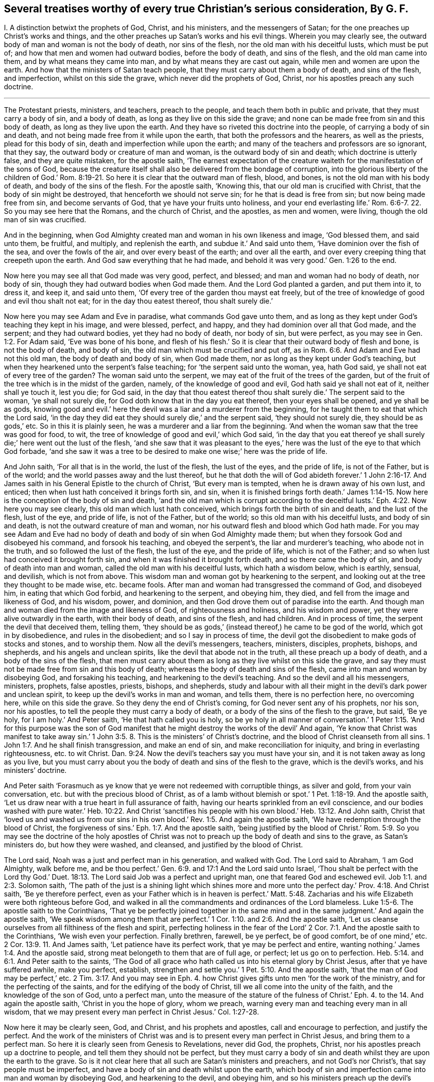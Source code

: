 [#ch44.style-blurb, short="Several Treatises"]
== Several treatises worthy of every true Christian`'s serious consideration, By G. F.

[.heading-continuation-blurb]
I+++.+++ A distinction betwixt the prophets of God, Christ, and his ministers,
and the messengers of Satan; for the one preaches up Christ`'s works and things,
and the other preaches up Satan`'s works and his evil things.
Wherein you may clearly see, the outward body of man and woman is not the body of death,
nor sins of the flesh, nor the old man with his deceitful lusts, which must be put of;
and how that men and women had outward bodies, before the body of death,
and sins of the flesh, and the old man came into them,
and by what means they came into man, and by what means they are cast out again,
while men and women are upon the earth.
And how that the ministers of Satan teach people,
that they must carry about them a body of death, and sins of the flesh, and imperfection,
whilst on this side the grave, which never did the prophets of God, Christ,
nor his apostles preach any such doctrine.

[.small-break]
'''

The Protestant priests, ministers, and teachers, preach to the people,
and teach them both in public and private, that they must carry a body of sin,
and a body of death, as long as they live on this side the grave;
and none can be made free from sin and this body of death,
as long as they live upon the earth.
And they have so riveted this doctrine into the people,
of carrying a body of sin and death,
and not being made free from it while upon the earth,
that both the professors and the hearers, as well as the priests,
plead for this body of sin, death and imperfection while upon the earth;
and many of the teachers and professors are so ignorant, that they say,
the outward body or creature of man and woman, is the outward body of sin and death;
which doctrine is utterly false, and they are quite mistaken, for the apostle saith,
'`The earnest expectation of the creature waiteth
for the manifestation of the sons of God,
because the creature itself shall also be delivered from the bondage of corruption,
into the glorious liberty of the children of God.`' Rom.
8:19-21. So here it is clear that the outward man of flesh,
blood, and bones, is not the old man with his body of death,
and body of the sins of the flesh.
For the apostle saith, '`Knowing this, that our old man is crucified with Christ,
that the body of sin might be destroyed, that henceforth we should not serve sin;
for he that is dead is free from sin; but now being made free from sin,
and become servants of God, that ye have your fruits unto holiness,
and your end everlasting life.`' Rom. 6:6-7. 22. So you may see here that the Romans,
and the church of Christ, and the apostles, as men and women, were living,
though the old man of sin was crucified.

And in the beginning,
when God Almighty created man and woman in his own likeness and image,
'`God blessed them, and said unto them, be fruitful, and multiply,
and replenish the earth, and subdue it.`' And said unto them,
'`Have dominion over the fish of the sea, and over the fowls of the air,
and over every beast of the earth; and over all the earth,
and over every creeping thing that creepeth upon the earth.
And God saw everything that he had made,
and behold it was very good.`' Gen. 1:26 to the end.

Now here you may see all that God made was very good, perfect, and blessed;
and man and woman had no body of death, nor body of sin,
though they had outward bodies when God made them.
And the Lord God planted a garden, and put them into it, to dress it, and keep it,
and said unto them, '`Of every tree of the garden thou mayst eat freely,
but of the tree of knowledge of good and evil thou shalt not eat;
for in the day thou eatest thereof, thou shalt surely die.`'

Now here you may see Adam and Eve in paradise, what commands God gave unto them,
and as long as they kept under God`'s teaching they kept in his image, and were blessed,
perfect, and happy, and they had dominion over all that God made, and the serpent;
and they had outward bodies, yet they had no body of death, nor body of sin,
but were perfect, as you may see in Gen. 1:2. For Adam said,
'`Eve was bone of his bone,
and flesh of his flesh.`' So it is clear that their outward body of flesh and bone,
is not the body of death, and body of sin,
the old man which must be crucified and put off,
as in Rom. 6:6. And Adam and Eve had not this old man,
the body of death and body of sin, when God made them,
nor as long as they kept under God`'s teaching,
but when they hearkened unto the serpent`'s false teaching;
for '`the serpent said unto the woman, yea, hath God said,
ye shall not eat of every tree of the garden?
The woman said unto the serpent, we may eat of the fruit of the trees of the garden,
but of the fruit of the tree which is in the midst of the garden, namely,
of the knowledge of good and evil, God hath said ye shall not eat of it,
neither shall ye touch it, lest you die; for God said,
in the day that thou eatest thereof thou shalt surely
die.`' The serpent said to the woman,
'`ye shall not surely die, for God doth know that in the day you eat thereof,
then your eyes shall be opened, and ye shall be as gods,
knowing good and evil.`' here the devil was a liar and a murderer from the beginning,
for he taught them to eat that which the Lord said,
'`in the day they did eat they should surely die,`' and the serpent said,
'`they should not surely die, they should be as gods,`' etc.
So in this it is plainly seen, he was a murderer and a liar from the beginning.
'`And when the woman saw that the tree was good for food, to wit,
the tree of knowledge of good and evil,`' which God said,
'`in the day that you eat thereof ye shall surely
die;`' here went out the lust of the flesh,
'`and she saw that it was pleasant to the eyes,`'
here was the lust of the eye to that which God forbade,
'`and she saw it was a tree to be desired to make one wise;`' here was the pride of life.

And John saith, '`For all that is in the world, the lust of the flesh,
the lust of the eyes, and the pride of life, is not of the Father, but is of the world;
and the world passes away and the lust thereof,
but he that doth the will of God abideth forever.`' 1 John 2:16-17.
And James saith in his General Epistle to the church of Christ,
'`But every man is tempted, when he is drawn away of his own lust, and enticed;
then when lust hath conceived it brings forth sin, and sin,
when it is finished brings forth death.`' James 1:14-15.
Now here is the conception of the body of sin and death,
'`and the old man which is corrupt according to the deceitful
lusts.`' Eph. 4:22. Now here you may see clearly,
this old man which lust hath conceived, which brings forth the birth of sin and death,
and the lust of the flesh, lust of the eye, and pride of life, is not of the Father,
but of the world; so this old man with his deceitful lusts, and body of sin and death,
is not the outward creature of man and woman,
nor his outward flesh and blood which God hath made.
For you may see Adam and Eve had no body of death
and body of sin when God Almighty made them;
but when they forsook God and disobeyed his command, and forsook his teaching,
and obeyed the serpent`'s, the liar and murderer`'s teaching, who abode not in the truth,
and so followed the lust of the flesh, the lust of the eye, and the pride of life,
which is not of the Father; and so when lust had conceived it brought forth sin,
and when it was finished it brought forth death, and so there came the body of sin,
and body of death into man and woman, called the old man with his deceitful lusts,
which hath a wisdom below, which is earthly, sensual, and devilish,
which is not from above.
This wisdom man and woman got by hearkening to the serpent,
and looking out at the tree they thought to be made wise, etc. became fools.
After man and woman had transgressed the command of God, and disobeyed him,
in eating that which God forbid, and hearkening to the serpent, and obeying him,
they died, and fell from the image and likeness of God, and his wisdom, power,
and dominion, and then God drove them out of paradise into the earth.
And though man and woman died from the image and likeness of God,
of righteousness and holiness, and his wisdom and power,
yet they were alive outwardly in the earth, with their body of death,
and sins of the flesh, and had children.
And in process of time, the serpent the devil that deceived them, telling them,
'`they should be as gods,`' (instead thereof,) he came to be god of the world,
which got in by disobedience, and rules in the disobedient;
and so I say in process of time,
the devil got the disobedient to make gods of stocks and stones, and to worship them.
Now all the devil`'s messengers, teachers, ministers, disciples, prophets, bishops,
and shepherds, and his angels and unclean spirits,
like the devil that abode not in the truth, all these preach up a body of death,
and a body of the sins of the flesh,
that men must carry about them as long as they live whilst on this side the grave,
and say they must not be made free from sin and this body of death;
whereas the body of death and sins of the flesh,
came into man and woman by disobeying God, and forsaking his teaching,
and hearkening to the devil`'s teaching.
And so the devil and all his messengers, ministers, prophets, false apostles, priests,
bishops, and shepherds,
study and labour with all their might in the devil`'s dark power and unclean spirit,
to keep up the devil`'s works in man and woman, and tells them,
there is no perfection here, no overcoming here, while on this side the grave.
So they deny the end of Christ`'s coming, for God never sent any of his prophets,
nor his son, nor his apostles, to tell the people they must carry a body of death,
or a body of the sins of the flesh to the grave, but said, '`Be ye holy,
for I am holy.`' And Peter saith, '`He that hath called you is holy,
so be ye holy in all manner of conversation.`' 1 Peter 1:15. '`And for this purpose
was the son of God manifest that he might destroy the works of the devil`' And again,
'`Ye know that Christ was manifest to take away sin.`' 1 John 3:5.
8+++.+++ This is the ministers`' of Christ`'s doctrine,
and the blood of Christ cleanseth from all sins. 1 John 1:7.
And he shall finish transgression, and make an end of sin,
and make reconciliation for iniquity, and bring in everlasting righteousness,
etc. to wit Christ. Dan. 9:24.
Now the devil`'s teachers say you must have your sin,
and it is not taken away as long as you live,
but you must carry about you the body of death and sins of the flesh to the grave,
which is the devil`'s works, and his ministers`' doctrine.

And Peter saith '`Forasmuch as ye know that ye were not redeemed with corruptible things,
as silver and gold, from your vain conversation,
etc. but with the precious blood of Christ,
as of a lamb without blemish or spot.`' 1 Pet. 1:18-19. And the apostle saith,
'`Let us draw near with a true heart in full assurance of faith,
having our hearts sprinkled from an evil conscience,
and our bodies washed with pure water.`' Heb. 10:22. And Christ '`sanctifies
his people with his own blood.`' Heb. 13:12. And John saith,
Christ that '`loved us and washed us from our sins in his
own blood.`' Rev. 1:5. And again the apostle saith,
'`We have redemption through the blood of Christ,
the forgiveness of sins.`' Eph. 1:7. And the apostle saith,
'`being justified by the blood of Christ.`' Rom. 5:9.
So you may see the doctrine of the holy apostles of Christ
was not to preach up the body of death and sins to the grave,
as Satan`'s ministers do, but how they were washed, and cleansed,
and justified by the blood of Christ.

The Lord said, Noah was a just and perfect man in his generation, and walked with God.
The Lord said to Abraham, '`I am God Almighty, walk before me,
and be thou perfect.`' Gen. 6:9. and 17:1
And the Lord said unto Israel, '`Thou shalt be perfect with the Lord thy God.`'
Duet. 18:13.
The Lord said Job was a perfect and upright man,
one that feared God and eschewed evil. Job 1:1. and 2:3.
Solomon saith,
'`The path of the just is a shining light which shines more and
more unto the perfect day.`' Prov. 4:18. And Christ saith,
'`Be ye therefore perfect,
even as your Father which is in heaven is perfect.`' Matt. 5:48.
Zacharias and his wife Elizabeth were both righteous before God,
and walked in all the commandments and ordinances of the Lord blameless. Luke 1:5-6.
The apostle saith to the Corinthians,
'`That ye be perfectly joined together in the same mind
and in the same judgment.`' And again the apostle saith,
'`We speak wisdom among them that are perfect.`' 1 Cor. 1:10. and 2:6.
And the apostle saith,
'`Let us cleanse ourselves from all filthiness of the flesh and spirit,
perfecting holiness in the fear of the Lord`' 2 Cor.
7:1. And the apostle saith to the Corinthians,
'`We wish even your perfection.
Finally brethren, farewell, be ye perfect, be of good comfort, be of one mind,`'
etc. 2 Cor. 13:9. 11.
And James saith, '`Let patience have its perfect work,
that ye may be perfect and entire, wanting nothing.`' James 1:4. And the apostle said,
strong meat belongeth to them that are of full age, or perfect;
let us go on to perfection. Heb. 5:14. and 6:1.
And Peter saith to the saints,
'`The God of all grace who hath called us into his eternal glory by Christ Jesus,
after that ye have suffered awhile, make you perfect, establish,
strengthen and settle you.`' 1 Pet. 5:10. And the apostle saith,
'`that the man of God may be perfect,`' etc. 2 Tim. 3:17.
And you may see in Eph. 4. how Christ
gives gifts unto men '`for the work of the ministry,
and for the perfecting of the saints, and for the edifying of the body of Christ,
till we all come into the unity of the faith, and the knowledge of the son of God,
unto a perfect man,
unto the measure of the stature of the fulness of Christ.`'
Eph. 4. to the 14. And again the apostle saith,
'`Christ in you the hope of glory, whom we preach,
warning every man and teaching every man in all wisdom,
that we may present every man perfect in Christ Jesus.`' Col. 1:27-28.

Now here it may be clearly seen, God, and Christ, and his prophets and apostles,
call and encourage to perfection, and justify the perfect.
And the work of the ministers of Christ was and is
to present every man perfect in Christ Jesus,
and bring them to a perfect man.
So here it is clearly seen from Genesis to Revelations, never did God, the prophets,
Christ, nor his apostles preach up a doctrine to people,
and tell them they should not be perfect,
but they must carry a body of sin and death whilst they are upon the earth to the grave.
So is it not clear here that all such are Satan`'s ministers and preachers,
and not God`'s nor Christ`'s, that say people must be imperfect,
and have a body of sin and death whilst upon the earth,
which body of sin and imperfection came into man and woman by disobeying God,
and hearkening to the devil, and obeying him,
and so his ministers preach up the devil`'s works, which Christ came to destroy,
and Christ through death destroys death, and the devil, the power of death,
and bruises the serpent`'s head.

Now the scriptures that the ministers of Satan used to bring for a body of sin,
and a body of death and imperfection are as follow.
David was a sinner, cry they,
and cried out of his sins and iniquities after he had committed adultery and murder,
etc. but he confessed his sins and transgressions,
and said,`' My sins are ever before me.`' Ps. 51. throughout.
But David said, '`As far as the cast is from the west, so far hath he, (to wit,
the Lord,) removed our transgressions from us;`' and said, '`Bless the Lord O my soul,
and all that is within me, bless his holy name;`' and again, '`Bless the Lord, O my soul,
and forget not all his benefits, who hath forgiven all thine iniquities,
who hath healed all thy diseases,`' etc.
Ps. 103:1-3. 11, 12.

Now here you may see Satan`'s ministers and preachers take David`'s sins and transgressions,
which Satan tempted him to run out into;
but how the Lord had forgiven David all his iniquities, and healed all his diseases,
and his transgressions were removed as far as the east was from the west,
and how that all within him praised God.
These scriptures are against Satan and his ministers, and are not for their purpose.

And again, Satan`'s ministers say, that the most righteous man that is,
sins seven times a day;
and this both priests and professors have affirmed to my face that it was scripture,
but I searched the scriptures, and never found any such scripture.
But Solomon saith, '`Lay not wait, O wicked man, against the dwellings of the righteous.
Spoil not his resting place; for a just man falleth seven times, and rises again,
but the wicked shall fall into mischief.`' Prov.
24:15-16. Now here is no seven times a day;
and though David did fall, yet he rose again and was healed,
and his iniquities were removed, as far as the east is from the west.

But hear what Solomon saith concerning the Church: '`Thou art all fair, my love,
there is no spot in thee.`' Song. 3:7. '`Open to me my sister, my love, my dove,
my undefiled.`' Song. 5:7. So Solomon is far from saying, she had a body of death,
and a body of sin.
And David saith, '`Mark the perfect man, and behold the upright,
for the end of that man is peace.`' Ps. 37:37. But Satan and
his ministers will not allow there is any perfect man and upright,
to be marked; for the devil who is blind, hath blinded his ministers,
and they can neither behold nor mark the perfect man.

And another scripture Satan`'s ministers bring, of Peter`'s saying to Christ,
'`though I should die with thee,
yet I would not deny thee;`' and after Peter was examined, he cursed and swore,
and said he did not know the man, namely Christ. Matt. 26:25.
70 to the end.
But in the 75th verse, you may see Peter repented of what he had said, and wept bitterly,
And Christ said unto Peter,
'`When thou art converted strengthen thy brethren.`' Luke 22:23. So
it seems that Peter was not wholly converted when he denied Christ.
And Satan`'s messengers say, that Judas was partaker of the ministry,
who carried the bag and betrayed Christ.
He was like unto the devil, who abode not in the truth;
and is not covetous Judas`'s bag entailed upon all Satan`'s ministers and messengers?
And do not they hold it by entail?
And are they not worse than Judas?
For Judas put in his bag what people gave him,
but had not a law or staff to compel people to put in his bag, nor cast any into prison,
as Satan`'s ministers and messengers do, and have done.

And again Satan`'s messengers and ministers say, Paul cried out and said,
'`O wretched man that I am! who shall deliver me
from this body of death?`' And he was in a warfare,
and therefore people must be in a warfare, and carry a body of death,
and a body of sin about with them as long as they live, to the grave,
and there is no overcoming nor no victory here.
But in this, Satan`'s messengers and ministers wrong the apostle`'s words,
and do not take them all; for though he cried out,
who shall deliver him from that body of death and sin;
yet he thanks God through Jesus Christ our Lord, and saith,
'`The law of the spirit of life which is in Christ Jesus,
hath made me free from the law of sin and death.`' Mark,
he said Christ Jesus had made him free, as in Rom. 7:24-25. and viii.
1, 2. And said, there was '`no condemnation to them that are in Christ Jesus,
who walk not after the flesh, but after the spirit.`' And again, he saith,
'`Thanks be to God,
who hath given us the victory through our Lord Jesus
Christ.`' 1 Cor. 15:57. And again,
he saith, '`They that be in Christ are new creatures.`' And again, the apostle saith,
'`I have fought the good fight, I have finished my course,
I have kept the faith.`' 2 Tim. 4:7.

Then the apostle, if he had fought the good fight, he was not fighting;
and having kept the faith he kept the victory; for faith is the victory.
And John saith, '`This is the victory that overcomes the world,
even our faith.`' 1 John 5:4. And Jesus Christ is the author and finisher of our faith. Heb. 12:2.
So here you may see the apostle had fought
and kept the faith of Christ which is the victory.
So he was not always fighting and warring as Satan`'s messengers would have it,
who was a liar from the beginning.
For the apostle said, '`I am crucified with Christ, nevertheless I live, (mark,
live,) yet not I, but Christ liveth in me; and the life which I now live in the flesh,
I live by the faith of the son of God, who loved me,
and gave himself for me.`' Gal. 2:20.

And the apostle saith, '`That ye put off the former conversation, the old man,
which is corrupt according to the deceitful lusts, and that ye put on the new man,
which after God is created in righteousness, (now this new creation,
the devil`'s messengers and ministers are ignorant of,) and true holiness.`' Eph.
4:22. 24. Now these were the ministers of Christ that preached this true doctrine;
but the ministers and messengers of Satan say, they must carry the old man,
which is corrupt, with his deceitful lusts, while they are upon the earth,
to the grave with them.
And again the apostle saith to the church of Christ, the Colossians,
'`Seeing that ye have put off the old man with his deeds, and have put on the new man,
which is renewed in knowledge after the image of God that created him;
and ye are complete in him,
(viz. Christ,) which is the head of all principality and power:
in whom also ye are circumcised with the circumcision made without hands,
in putting off the body of the sins of the flesh,
by the circumcision of Christ.`' Col. 2:10-11. and iii.
9, 10.

And here you may see the true christians were circumcised with the spirit,
and they had put off the old man with his deeds, and his body of death,
and put on the new man, which is after God, etc. and were complete in Christ their head,
while they were upon the earth, before they went to the grave.
But Satan and his messengers, and ministers, and hearers say,
that they must carry the body of death and sins of the flesh,
with the old man and his deeds, while they are upon the earth; but I say,
by disobeying God, and hearkening to the serpent`'s teaching,
this body of death and sins of the flesh, with the old man, with his deceitful lusts,
came into man and woman who had none before.
And now the devil and his teachers say,
they must carry this body of death and sins of the flesh, and the old man and his lusts,
as long as they live upon the earth, till they go to the grave;
but Christ`'s ministers say to the believers in Christ,
they had put off the old man and his deeds, and the body of the sins of the flesh,
with the circumcision of the spirit, while they are upon the earth;
but the circumcision of Christ with his holy spirit,
Satan and his ministers with his unclean spirit, deny while they are upon the earth.
And therefore the devil`'s messengers and hearers,
do carry a body of death and the sins of the flesh,
and the old man with his deceitful lusts as long as they live, to the grave;
and this is the devil`'s doctrine, and not Christ`'s nor his apostles.

And the apostle said to the believers in Christ,
'`We have redemption through his blood.`' Col.
1:14. And again the apostle saith to the Ephesians,
'`We have redemption through Christ`'s blood,
the forgiveness of our sins.`' Eph. 1:7. And the Lord saith,
'`their sins and iniquities I will remember no more.`' Heb. 8:12.
And the apostle said to the Jews,
'`Repent ye therefore, and be converted,
that your sins may be blotted out.`' Acts 3:19. So if people do repent and be converted,
then their sins are blotted out, then they are not like to carry their body of death,
nor read their sins, when they are forgiven and blotted out;
and this is a contrary doctrine to the devil and his ministers, who say,
they must carry this body of death and sins to the grave.

John said,
the devil '`sinned from the beginning,`' and '`he that committeth sin is of the devil;
and for this purpose the son of God is made manifest
that he might destroy the works of the devil,
and Christ was manifest to take away our sins, and in him is no sin,
and whosoever abideth in him sinneth not,
and whosoever is born of God doth not commit sin, for his seed remains in him,
and he cannot sin, because he is born of God;
in this the children of God are manifest from the
children of the devil.`' 1 John 3:5 to the 11th.

Now concerning the devil`'s ministers, messengers, and teachers, who say,
there is no victory nor overcoming on this side the grave.
But John saith in his General Epistle to the church of Christ,
'`I have written to you young men, because you are strong,
and the word of God abideth in you,
and you have overcome the wicked one.`' 1 John 2:14.
This is contrary to the devil`'s ministers and messengers,
that say, there is no overcoming sin, which is of the wicked one, on this side the grave.
But John, a minister of God, writes to the young men in Christ, and tells them,
they had overcome the wicked one, and that was whilst they were upon the earth,
and could read his epistle.
And again, the apostle John saith, '`whosoever is born of God overcometh the world,
and this is the victory that overcomes the world,
even our faith;`' this John said to the believers
in Christ while they were upon the earth,
and if they overcome the world, then they overcome the devil, the god of the world. 1 John 5:4.
And '`who is he that overcometh the world,
but he that believeth that Jesus is the son of God?
and he that believeth is born of God.`' Here you may see the devil`'s messengers,
ministers, hearers, and teachers, are not in this true belief,
born of God that overcomes the wicked world, neither are they in the true faith,
which Christ is the author of, which overcometh the world,
and gives the victory over the world which lieth in wickedness,
and is the shield that quenches all the fiery darts of Satan. 1 John 4:5. 19.
And John saith to the followers of Christ,
'`Little children ye have overcome them, (to wit, Satan and his ministers,)
because greater is he that is in you,
than he that is in the world.`' 1 John 4:3-4. And again,
John saith to the believers in Christ, '`Every man that hath this hope, purifies himself,
even as he is pure.`' 1 John 3:3. Col. 1:27.

Now Satan`'s messengers and ministers deny this hope
that purifieth people while they are upon the earth,
as Christ is pure; they are in the hope of the hypocrite and a dead faith,
as in James 2:17-18. 20. And though they may call themselves believers,
and say there is one God; the devils believe and tremble,
so may a vain man in a dead faith say,
in which there is not victory over the body of death and sin whilst upon the earth,
as they say.

And Christ saith, '`Verily, verily I say unto you, he that heareth my word,
and believeth on him that sent me, hath everlasting life,
and shall not come into condemnation,
but is passed from death unto life.`' John 5:24. Now if
the believers in Christ are passed from death to life,
and have everlasting life, and shall not come into condemnation,
then they are not like to carry the body of death,
if they be passed from the death in Adam, to the life in Christ.
But Satan`'s priests, ministers, and teachers cannot be the true believers, that say,
they must carry a body of death to the grave; such remain under condemnation,
(in the death in Adam,) by the light of Christ. John 5:24.
And Christ saith, I am the light of the world,
and whosoever believeth on me, shall not abide in darkness.
Now if the believers in Christ do not abide in darkness,
then they do not abide under the devil the power of darkness.
For John saith, he that believeth overcomes the world, then the world`'s god. John 12:46.
and 1 John 5:5. Again John saith,
'`We know that ye are passed from death to life.`' 1 John
3:14. This was while they were upon the earth;
then they were passed from the body of death, and the devil the power of death,
which Satan`'s ministers, priests, and teachers plead for,
which first came in by hearkening to Satan`'s teaching, and forsaking God`'s teaching.
And by hearkening to God and Christ`'s teaching, they came out of death and darkness,
and put off the body of death and sins of the flesh,
and put off the old man with his deeds while they were upon the earth,
and put on the new man, which after God is created in righteousness and true holiness,
whilst upon the earth. Eph. 4:24.
And so they that be in Christ are new creatures,
and old things are passed away.
And again the apostle saith to the saints,
'`Seeing that ye have put off the old man with his deeds, and put on the new man,
which is renewed in knowledge after the image of him that created
him.`' Col. 3:10-9. And this was while they were upon the earth.
And so it is clear the outward body is not the body of death, and body of sin,
nor the old man.
For after the old man is crucified, and the body of death and sins of the flesh put off,
the saints bodies are the members of Christ, and '`the temple of the holy ghost,
and the temple of the living God, as God hath said, I will dwell in them,
and walk in them, and I will be their God,
and they shall be my people.`' And this was while they were upon the earth,
before they went to the grave. Rom. 6:6.
1 Cor. 6:15. 19. 2 Cor. 6:16.

And the apostle saith,
but now Christ '`once in the end of the world hath appeared to
put away sin by the sacrifice of himself,`' and Christ said,
I come to do the will of God,
by which will we are sanctified through the offering
of the body of Jesus Christ once for all;
for by one offering he hath perfected forever them that are sanctified. Hebrews 9:26.
and 10:9,10,14.

Now here you may see Christ putteth away sin, and we are sanctified by his will,
in and through the offering of his body once for all,
and by his one offering he hath perfected forever them that are sanctified.
But such as do not believe to have their sins put away,
and to be sanctified and perfected here,
they do not believe in Christ the one sacrifice and offering.
It is a general saying by the priests, teachers, and professors,
that none keep the commands of God.
So in this they would make the commands of God grievous, who say,
none can live and keep the commandments of God.
The Lord saith,
'`Thou shalt have no other gods besides me,`' (to wit,) who is your Maker and Creator.
And what! cannot you live, but you must make gods and graven images,
or likenesses of things in heaven, or in the earth, or in the waters,
and bow down to them?
And cannot you live, but you must dishonour your father and mother?
And cannot you live, but you must take the name of the Lord God in vain?
And cannot you live, but you must kill, steal, commit adultery,
and bear false witness against your neighbour?
And cannot you live, but you must covet your neighbour`'s house, and his wife,
and his man servant, maid servant, ox, or ass?

The young man in the gospel told Christ,
that from his youth he had kept the commands of God,
though he could not sell all and give to the poor, and follow Christ,
who is the end of the law for righteousness`' sake to every one that believes. Matt. 19:20-21.
Rom. 10:4. Zachariah and his wife '`were both righteous,
walking in all the commandments and ordinances of God blameless.`'
Surely they kept the commandments and ordinances of the Lord then,
if they walked in them blameless, as before.
And the apostle said to the Galatians, all '`the law is fulfilled in one word,
even in this,
thou shalt love thy neighbour as thyself.`' Gal. 5:14.
And the apostle saith to the Romans,
owe no man any thing, but to love one another;
for he that loves another fulfilleth the law, for he that loveth God,
will not make any other gods.
Love will not take God`'s name in vain.
Love will not dishonour father nor mother.
Love doth not kill, steal, commit adultery, nor bear false witness.
Love doth not covet neighbour`'s house, wife, servant, ox, or ass.
He that loves his neighbour as himself, this love works no evil to his neighbour;
therefore, love is the fulfilling of the law. Rom. 13:10-9.
Now they that be out of this love of God,
say they cannot keep the commands of God,
but they do not say they cannot keep the commands of the devil,
they are easy enough to them; and the old world, the earth was corrupted by them,
and the earth was filled with violence,
and all flesh had corrupted its way upon the earth. Gen. 6:11-12.
And the Lord brought a flood upon them and destroyed them,
saving Noah and his family.
And the Lord turned the cities of Sodom and Gomorrah into ashes, and delivered just Lot,
whose soul was vexed from day to day with their unlawful deeds, as in 2 Pet. 2:2. 6,
7, 8. Mark, their unlawful deeds; those unlawful deeds were easy enough for them,
though the deeds of the law were hard enough for them, as they say now.
And you may see in Rev. 19:2. the judgment of
the great whore which did corrupt the earth,
which is called the mystery of Babylon, or confusion, the mother of harlots,
and abomination of the earth. Rev. 17:5.

Now this whore, or false church, which is whored from Christ, and corrupteth the earth,
which rideth upon the beast, and sitteth upon the prophets, multitudes, nations,
and tongues, which are called waters.
And is not this whore, or false church, called a cage of unclean birds?
And hath not she her teachers among the nations, peoples, multitudes, and tongues?
And did not the dragon give his power to the beast, that this whore,
the false church rideth upon, like Balaam upon his ass?
And is it like for the beast, (Rev. 16:13) in the dragon`'s power, which the whore,
the false church rideth upon?
or for the false prophet, or the unclean spirits,
(Rev. 17:8. 15.) like frogs that went out of
the mouth of the beast and the false prophet?
or for the peoples, multitudes, nations, and tongues,
that the whore that corrupteth the earth sitteth upon, and hath made them like waters;
I say, is it like for all these to own perfection,
and overcome the old man and his lusts, and the body of death and sins of the flesh,
whilst on this side the grave?
And though all these do make war against the Lamb and the saints, the Lamb, I say,
that takes away the sins of the world, he shall and will overcome them,
for he is Lord of lords, and King of kings,
and they that are with him are called chosen and faithful.
And will not the whore, and the beast in the dragon`'s power, false prophets,
and all their followers, say, that none can keep the law of God and his commands;
but they will not say, they cannot keep the beast`'s, whore`'s, dragon`'s,
and false prophets`'. The apostle saith, the law is spiritual, just, and good, etc.
And David saith, the law is light;
and how are men like to keep the law of God which is spiritual,
and be whored from the spirit of God, and hate his light, and be out of the truth,
and do it not?
And is not the end of the whore, beast, false prophet, dragon, or devil,
and all his followers, to be consumed and destroyed with fire,
as the old world was with water?
And the beast, false prophet, and whore, or false church,
that take their power from the devil, that abode not in the truth, and set up a worship,
and compel others to that worship,
and to drink that whore`'s cup that is whored from the truth;
they that worship God in his spirit and truth as Christ commands, and hath set up,
cannot drink the whore`'s cup, nor cannot bow to the dragon, the beast`'s worship,
which hath been set up by the dragon`'s power, which is out of the truth.

Job saith, no man knows the price of wisdom, it cannot be gotten for gold nor silver,
neither shall silver be weighed for the price thereof;
for it cannot be valued with the gold of Ophir, or with the precious onyx, or sapphire,
or pearls, or coral, or rubies.
Now all these and many other things may be purchased with the price of gold and silver;
and all the histories, libraries,
and all the books and authors in the world may be purchased with gold and silver;
and all the sciences and natural arts,
these may all be purchased and learned for gold and silver;
and that which the world calls philosophy, and its books,
may all be purchased for gold and silver; and all outward knowledge, wisdom,
and understanding, which they may get a great deal of knowledge from this tree,
without life and the true heavenly wisdom, and be like unto the fowls of the air,
and the lion`'s whelps, and the fierce lions, and ravenous beasts;
but no unclean thing comes in the way and path of the heavenly wisdom,
which cannot be gotten nor bought for gold nor silver, nor precious stones, nor jewels,
nor fine gold, for man knows not the price of it.
Job 28. Isa. 35. And unto man, God said, '`Behold the fear of the Lord, that is wisdom,
and to depart from evil is understanding.`' So it is clear,
they that fear God and depart from evil, shall have both wisdom and understanding,
though they have not gone to the schools and colleges
to learn the priests`' seven arts and sciences,
and without the great shops of old histories and authors, and the world`'s philosophy,
which things may puff up the fowls of the air, and the vultures and ravenous beasts,
with the outward tree of knowledge without life.
The Lord with,
'`Every man is brutish by his knowledge.`'
And again he saith, '`Every man is brutish in his knowledge;
the pastors are become brutish, and have not sought the Lord.`'
Jeremiah 10:14. 21. and 57:17.

Here you may see what men get by their outward knowledge;
for when Adam and Eve fed upon the tree of knowledge,
then the lamb was slain in them from the foundation of the world.
And when the Lamb Christ was manifest in the flesh,
then they that were in this outward brutish knowledge and wisdom below,
crucified Christ outwardly without the gates of Jerusalem.
And after, when christianity was spread up and down the world,
and many got an outward form of christianity and denied the power,
and got into this brutish outward knowledge and wisdom below,
they crucified to themselves Christ afresh,
as in Hebrews 6:6. And the beast and whore was,
and is in this brutish knowledge and wisdom below, that killed the Lord`'s witnesses,
and the martyrs, and compelled all the world to worship, and to drink the whore`'s cup,
and all did drink and worship, but whose names are written in the Lamb`'s book of life,
slain from the foundation of the world. Rev. 13:8.
And the beast in the dragon`'s power, with the seven heads and ten horns,
which the whore or false church rideth upon, as Balaam did upon his ass.
And this whore, or false church, sitteth, or rideth upon peoples, multitudes, nations,
and tongues, which are called waters.
So she makes peoples, multitudes, nations, and tongues, like Balaam`'s ass,
and these ten horns of the beast are ten kings, which received power from the dragon;
and these ten kings, or ten horns, should hate the whore, or false church,
and make her desolate, and burn her with fire, which is the great city,
which reigns over the kings of the earth.
So these ten kings that hate the whore, the false church, and burn her with fire,
will not then suffer her to reign over them, and ride upon them like Balaam upon his ass.
Rev. 17:1 to the end.
For glory to the Lord God forever,
Christ reigns in all his true believers and followers,
who is the prince of life and peace, who was before the devil, beast, whore,
and his followers were, and will be when they are all gone.

And John said, '`There appeared a wonder in heaven, a great red dragon,
having seven heads and ten horns, and seven crowns upon his head,`' the old serpent,
the devil, and Satan.
Was not this a proud devil?
And his tail drew the third part of the stars from heaven,
(had not these been some stars in the church?) and cast them to the earth.
These stars were lights in the night; but he was cast out of heaven,
and persecuted the woman the true church, which had the moon under her feet.
And John saw a beast rise out of the sea, having seven heads and ten horns,
and upon his heads ten crowns; and was not this a proud beast?
And the dragon gave the beast his power, and his seat, and great authority,
and the world worshipped this proud dragon and the beast,
and the beast opened his mouth in the devil`'s power, in blasphemy against God,
to blaspheme his name, tabernacle, and them that dwelt in heaven,
after the dragon was east out of heaven.
So here you may see some dwelt in heaven,
and sat in the heavenly places in Christ Jesus. Rev. 12:13.
And John said, '`I saw a woman sit upon a scarlet coloured beast,
full of names of blasphemy, having seven heads and ten horns,`' and this woman,
the false church, that rid upon the beast, was arrayed in purple, scarlet colour,
decked with gold, precious stones and pearls, having a golden cup in her hand,
full of abomination and filthiness of her fornication,
and upon her forehead was a name written, Mystery Babylon, mother of harlots,
who was drunk with the blood of the saints and martyrs of Jesus.
Was not this a proud whore, the false church, that rideth upon the beast,
that rose out of the sea, in the devil`'s seat, power and authority?
Must not this proud whore, the false church, be burnt, and this proud devil, dragon,
and beast, and their followers go into perdition, and the lake of fire?
Rev. 17. and 19:20. and 20:10.
And the Lamb and the saints will have the victory.
Hallelujah.

And Job saith, '`Though after my skin worms destroy this body,
yet in my flesh shall I see God.`' Job 19:26. Satan`'s messengers say,
that must not be in this life, but in another world;
but afterwards Job said unto the Lord, '`I have heard of thee by the hearing of the ear,
but now mine eye seeth thee.`' Job 42:5. And this
was while Job was alive upon the earth.
Another scripture Satan`'s messengers bring against perfection,
'`Shall mortal man be more just than God?
shall a man be more pure than his maker?
He charges his angels with folly.`' Job 4:17-18. Again,
'`How can he be clean that is born of a woman?`' Job 25:4. And again,
'`What is man that he should be clean,
and he that is born of a woman should be righteous?`' Job 15:14-15.
Now these were not Job`'s words,
but Eliphas`' the Temanite, which contended against Job, as in Job 4:1. 17, 18. and xv.
14, 15. and Bildad the Shuhite`'s words that contended against Job,
as in Job 25:5. For God said Job was '`a perfect and upright man,
that feared God and eschewed evil.`' Job 1:8. and 2:3.
So these were the words with which Job`'s miserable comforters contended against Job,
which Satan`'s ministers bring against perfection.

And John saw '`an hundred and forty-four thousand,
having their father`'s name written in their foreheads, which were not defiled,
which followed the lamb, in whose mouth was found no guile,
for they were without fault before the throne of God.`' And besides,
John said he saw a great multitude, which no man could number, of all nations, kindreds,
and tongues, stand before the throne, and before the lamb, clothed with white robes,
and palms in their hands, crying with a loud voice, saying,
salvation unto our God which sitteth upon the throne, and unto the Lamb.
Rev. 7:5 to the 11th. and 14:1 to the 6th.

Now the messengers and ministers of Satan do not see these,
but he is a minister of Christ that sees these holy people that follow the Lamb,
that was without fault or guile.

And Peter saith in his General Epistle to the church of Christ,
'`Ye are a chosen generation, a holy nation, built up a spiritual house,
a holy royal priesthood to offer up spiritual sacrifices,
acceptable to God by Jesus Christ,`' as in 1 Pet. 2:5. 8, 9.
Then surely these have put off the body of death, and sins of the flesh,
and the old man with his deceitful lusts.

[.inline]
=== II. Priests the chief promoters of persecution, in the prophets, Christ, and the apostles`' days, and since, and now the Lord is opening the eyes of people`'s understandings, that they will not let them ride upon them, as Balaam in his error upon his ass, for his wages of unrighteousness.

Here you may see, how the priests in all ages turned against the righteous,
and persecuted and killed them.
See how Cain the priest was full of wrath, and killed righteous Abel in the field,
and what was the end of Cain. Gen. 4:5. 8.

And you may see how Korah and his company, and Dathan and Abiram opposed Moses and Aaron,
and how the Lord did consume them (as in Num. 16. chap.
throughout) in their rebellion; and what became of old Eli that reproved his two sons,
but did not restrain them, as you may see in 1 Sam. 4. chap.
throughout; and the badness of the priests you may see in the second chapter.
And how the Lord sent Samuel the child to admonish old Eli,
for not restraining his sons from their wickedness;
and for the wickedness of the priests, God brought his great judgment upon Israel;
and see how the man of God cried against Jeroboam and his altar and priests. 1 Kings 12:13.

And did not his prophecy come upon them, in 2 Chron. 23:17-18. chap.
You may see what priests they ordained, 2 Chron. 11:15.
And you may see what work Josiah made with Balaam`'s altars,
and his idols and priests, how he purged the land of them.
2 Chron. 34:3 to 9. And you may see what work Jehu made with Baal`'s worshippers,
prophets and priests. 2 Kings 10.
And the Lord commanded Jehu.
And it had been well for him and his children,
if they had not followed the sins of Jeroboam, who made Israel to sin,
but walked in the law of God.
And you may see how Manasses made Israel to sin by rearing up altars for Balaam,
for which cause the Lord carried them into captivity.
2 Chron. 33:1 to 13. And see what work Josiah made with Manasses`' images, altars,
and priests. 2 Kings 23.
And how did Ahab and Jezabel with all her Baal`'s
priests and prophets persecute the Lord`'s people,
and what became of them in the end, see 1 Kings 21.
and 2 Kings 9.
And you may see what Isaiah saith,
because of the wickedness of the priests and others who had defiled the earth,
therefore the Lord would empty the land of them.
Isaiah 24. to the 7th. And also declares,
how the priests and prophets have erred through wine and strong drink,
for all tables are full of vomits and filthiness, so that there is no place clean. Isaiah 28:7-8.

And again, see how Isaiah crieth against the shepherds and watchmen,
and calls them greedy dumb dogs that can never have enough,
that fill themselves with wine and strong drink; they all look to their own way,
every one for their gain, from their quarter.
May not this practice be applied to many of the shepherds,
priests and watchmen now of our times?
as in Isaiah 56:10-12. And see how Jeremiah testifies against the priests,
and how the Lord had made him a brazen wall, and an iron pillar against the priests, etc.
Jer. 1:18. 2:8.
And Jeremiah saith, '`Every one is given to covetousness;
from the prophet to the priest,
every one deals falsely.`' Jer. 6:13. And again Jeremiah saith,
'`A wonderful horrible thing is committed in the land, the prophets prophesy falsely,
and the priests bear rule by their means,
and my people love to have it so.`' Jer. 5:30-31. and 8:10, 11.

And did not Pashur son of Immer the high priest, strike Jeremiah,
and put him in the stocks, for declaring the truth to him? Jer. 20:1.
And did not Jeremiah tell them,
that both prophets and priests were profane?
Read Jer. 23:11 to the end.
And did not the priests and the prophets and the princes say,
that Jeremiah was worthy to die? Jer. 26:11.
Here you may see the priests had a hand in the persecution of Jeremiah.

And the Lord sent Ezekiel to cry against the priests, and said,
they had violated his law, and profaned his holy things,
and put no difference betwixt the holy and profane. Ezek. 22:25-26. 28.
and how the prophets, etc. were like roaring lions,
and daubed with untempered mortar,
and how the Lord sent Ezekiel to prophesy against the shepherds of Israel,
and how he would gather his people from among them,
and set one shepherd over them to feed them.
Ezek. 34. throughout; and was not that Christ?
And see how the Lord sent Hosea to cry against the priest, saying,
'`I will also reject thee, and thou shalt be no priest to me,
seeing thou hast also forgot the law of thy God.`' So like priest, like people;
and the Lord saith he will punish them for their ways. Hosea 4:6. 9.
And have not the priests now forgot the law and command of Christ,
'`freely you have received freely give,`' and to keep the gospel without charge?
And '`as a troop of robbers wait for a man,
so the company of priests murder in the way by consent,
for they commit lewdness.`' Hosea 6:9. Amaziah the priest of Bethel,
sent to Jeroboam king of Israel,
and told him that Amos the prophet had conspired against him,
and forbade him to prophesy any more in the king`'s chapel.
Amos 7:10 to 17. So here the priest was a lying informer against Amos,
for speaking the truth.
And you may see how Nehemiah cries to the Lord,
because the priests had defiled the priesthood. Neh. 13:29.
And said, neither our kings, princes, priests,
nor our fathers had kept the law of God. Neh. 9:32. 34.
And Micah said they built up '`Zion with blood,
and Jerusalem with iniquity; the heads thereof judge for reward,
the priests thereof teach for hire,
and the prophets thereof divine for money,`' and yet they would lean upon the Lord,
and say, is not the Lord among us, and no evil can come upon us?
'`Therefore shall Zion for your sakes be ploughed up like a field,
and Jerusalem shall become on heaps.`' And so it was,
and is not this the state of Christendom?
Have not the hireling priests and the prophets in Christendom brought it all on heaps?

And you may see what the Lord saith in Malachi, '`And now, O ye priests,
this commandment is for you; if ye will not hear, and if ye will not lay to heart,
to give glory unto my name, saith the Lord of hosts, I will even send a curse upon you,
and I will curse your blessings; yea, I have cursed them already,
because ye do not lay it to heart.
Behold, I will corrupt your seed, and spread dung upon their faces,
even the dung of your solemn feasts,
etc. and ye shall know that I have sent this commandment unto you,
saith the Lord of hosts.`' Mal. 2:1-4. May not the priests
of our times apply this commandment to themselves?

And the Lord said, '`I will cut off the remnant of Baal from Jerusalem,
and the names of the Chemarims with the priests;
the prophets are light and treacherous persons,
their priests have polluted the sanctuary,
they have done violence to the law.`' Zeph. 1:4, and 3:4.

Here you may see all along in the Old Testament the wickedness of the priests and prophets,
and how the Lord sent his holy prophets to declare against them;
and by their wicked lives and means, often the Jews went into captivity,
and the Lord`'s prophets suffered.

And you may see how the chief priests, scribes, and elders,
consulted to put Christ to death. Matt. 26:34.
And in Matt. 27. the chief priests and elders
took counsel together against Jesus to put him to death.
And did not Judas that betrayed Christ,
sell him for thirty pieces of silver unto the chief priests, etc.
Matt. 26:14-15. and 27:1-2. and Mark 14:10.

And did not the chief priests and elders persuade
the multitude that they should ask of Pilate,
Barrabas, and crucify Jesus?
And when they were crucifying Christ, did not the chief priests mock him? Mark 15:30-31.
And when they had crucified Christ, and watched his sepulchre;
and after Christ was risen, some of the watchmen came into the city,
and showed unto the chief priests all things that were done concerning Christ;
and did not the Jews`' chief priests take counsel, and gave large money to the soldiers,
to say that his disciples stole him away by night, as they slept,
as in Matt. 28. And this saying and lie is commonly
reported among the Jews to this day.

So here you may see how busy the priests and chief priests
with their company were to crucify and murder the just.
And Judas that betrayed Christ, came with a great multitude with swords and staves,
from the chief priests and elders of the people. Matt. 26:47.
Mark 14:43. Here you may see how
eager the priests were to destroy the just,
and gave money to tell lies.

And did not the high priests and the kindred of the high priests,
gather together against the apostles for preaching Christ after he was risen?
And did not they threaten them,
and charge them not to speak at all in the name of Jesus? Acts 4:6. 18.
And did not the high priests rise against the apostles with indignation,
and put them into the common prison, but the Lord delivered them,
as in Acts 5:17-19. And when that the chief priests
took counsel together to put the apostles to death,
Gamaliel`'s counsel stopped them, as in Acts 5:33 to the end.

And did not the high priest examine Stephen in his counsel when he was put to death?
Acts 6:15. and 7:1.
And did not Paul say he had authority from the
chief priests to shut up the saints in prison,
and when that they were put to death he gave his voice against them. Acts 8:3. and 26:10.
And did not Ananias the high priest, with the elders,
and a certain orator named Tertullus, inform the governor Felix against Paul,
and called Paul a pestilent fellow, and a mover of sedition,
and sought to take away his life, as in Acts 24. to the end.
And how the high priests and chief of the Jews informed Festus against Paul,
and desired that he would send for him to Jerusalem,
lying in wait by the way to kill him. Acts 25:1-3.
And after Saul was converted, the Jews took counsel together to kill him,
in Acts 9:9. For he was going with his packet of letters
from the high priests to persecute the christians at Damascus,
and before he got thither he was converted; and when he got to Damascus,
he preached Christ there, and they set watch at the gates of Damascus to kill him,
but he escaped their hands.
Acts 9:1 to the 31st. And have not the priests had the chiefest hand
in imprisoning and persecuting God`'s people since the apostles`' days,
both among Protestants and Papists;
let the scripture prove their persecuting and imprisoning
and putting to death in the prophets,
Christ, and the apostles`' days.
But since their days, amongst Papists and Protestants,
the histories and the jails prove the priests stirring up to the persecuting,
imprisoning, banishing, and putting to death of God`'s people.
And have not the Jesuits and the priests been like the frogs,
the unclean spirits that have gone out of the mouth of the beast and false prophet? Rev. 16:13-14.

But have the priests, either Papists or Protestants, come so far as Cain or Balaam?
For these heard God`'s voice, and Balaam went astray, and forsook the right way,
and loved the wages of unrighteousness, but Balaam`'s ass rebuked him for his iniquity,
and forbade the madness of him. 2 Pet. 2:15-16.
Jude 11.

And have not most of the people both among Protestants and Papists, been like dumb asses,
and their priests, like or darker than Balaam, ride upon them,
who say they never heard the voice of God nor Christ,
and the people durst not reprove them for their iniquity, error, and madness,
and their wages of unrighteousness?
Christ saith to his ministers, '`freely you have received,
freely give,`' and they laboured '`to keep the gospel without
charge.`' And now the Lord hath opened many mouths,
that they will not let Balaam`'s priests and prophets ride upon them,
nor follow Balaam`'s error and way, nor give him the wages of unrighteousness,
though he loves it; though the Balaams be angry and cause them to be cast into prison,
and their goods spoiled; but declare against the covetous greedy Balaams,
and their wages of unrighteousness, and follow Christ their way, who saith,
freely you have received, freely give;
and will not let Baal`'s priests ride upon them any more.
And the Lord hath made his people a holy royal priesthood,
to offer up spiritual sacrifices to God by Jesus Christ.
1 Pet. 2:5 to the 10th.

And how often have the priests generally turned within this hundred years, to queen Mary,
and from queen Mary to queen Elizabeth, and to king James,
and then to Oliver and Richard Cromwell,
and called them Caleb and Joshua that led them into the promised land?
But was it not in the tithes, offerings, augmentations, and glebe lands?
And then when king Charles II. came in, did not they most of them turn to common prayer,
and persecute them that did not?
And when king James came to the throne, what did many of the priests and bishops do then,
with their passive obedience and non-resistance?
Were not many of them posting to Rome, their mother church, as they call it,
(let all the sober judge,) and forsaking Jerusalem, which is above, which is free,
the mother of all true Christians? Gal. 4:26.

[.inline]
=== III. And what a scabbed flock the bishops and priests have, which should oversee them; and how the magistrates are troubled with them, to send them to the jails, and transport them.

I desire the bishops and the priests to look into their bishoprics and parishes,
and see what scabbed flocks they have, lying, swearing, cursing, damning,
and whore houses, and play houses, to corrupt youth and people;
and they may see abundance of theft, murder, and whoredom,
and how the jails are filled up and down the nation with thieves and unclean persons;
that many are transported yearly out of England, Scotland and Ireland, into America,
of their scabbed flock, which the bishops and priests are to watch over, look after,
and cure, in all their bishoprics and parsonages; who are hired and take their tithes,
easter-reckonings, and midsummer-dues, to watch over them, and look after them,
and yet let them go astray; yea, they are so greedy,
they take tithes of them that are not of their church, and spoil the goods of many,
and cast them into the jails, because they will not pay them,
and cannot own them to be ministers of the gospel.

And let the bishops and the priests look into all the sessions, assizes, and courts,
and see how the justices of the peace,
and the judges are troubled with some of their scabbed flock, which they should oversee,
and watch over, and keep from the occasion of the magistrate`'s sword.
What stewards are you, and how do you watch over them,
that you may present their souls to God, to whom you must give an account,
as you pretend?
And are not you ashamed, both bishops, priests, and teachers,
to hear that so many of your flock are brought before the sessions and assizes,
and how the jails are filled with them, and how many are hanged yearly,
and how many are transported beyond the seas for their wickedness?
And are not these members of your church,
which you are to oversee and have the charge over?
And pray, consider, are you not like them that do not profit the people at all,
but seek you own profit, and your own hire, and tithes, and your gain from your quarter?
And therefore, is it not time for you either to amend and look better to your flocks,
or give over your pretence?
Read Isa. 56. to the end. Jer. 5:29-31. and 23. chap. throughout,
and Micah 3:10-12. and Ezek. 13. chap. throughout.

Now if you priests, bishops, and shepherds, had an outward shepherd that you hired,
and let your sheep be so scabbed and corrupted, and that they should run so astray,
and he not watch over them nor oversee them better, would not you soon turn him away?
I pray you look into your bishoprics and parishes, and make application upon yourselves,
as before.

[.inline]
=== IV. How no persecutor upon the earth, for faith, worship, and religion, can exercise a good conscience towards God and man, until they be converted.

The apostle Paul saith, after he became a christian, and confessed Christ Jesus,
I exercised myself to have always a good conscience,
void of offence toward God and toward men.
This he declared before Felix, the governor,
when he was accused by the high priests and elders of the Jews,
which said Paul was a pestilent fellow,
and a mover of sedition among all the Jews throughout the world,
and a ringleader of the sect of the Nazarenes. Acts 24:15-16.

Now here you may see when, the apostle Paul was turned from the Jews`' temple worships,
and the priests that took tithes.
For the apostle Paul said, when he was brought before king Agrippa, '`Verily,
I thought with myself, that I ought to do many things contrary to Jesus of Nazareth,
which things I also did in Jerusalem; and many of the saints I did shut up in prison,
having received authority from the chief priests; and when they were put to death,
I gave my voice against them.
And I punished them often in every synagogue, and compelled them to blaspheme;
and being exceeding mad against them, I persecuted them even unto strange cities.
Whereupon as I went to Damascus, with authority and commission from the chief priests,
that if I found any of that way,
(viz. of them that believed in Christ,) whether they were men or women,
I might bring them bound to Jerusalem.`' And as he was coming near unto Damascus,
Jesus Christ did convert him; and after a while he preached Christ in Damascus,
where he was going to persecute, and confounded the Jews,
and the Jews took counsel to kill him,
as in Acts 9:1 to the 28th. and 26:8-12. and 24:16.

Now while Paul was persecuting and imprisoning,
and consenting to the death of the followers of Christ; and having his packet of letters,
and his authority and commission from the chief priests,
to go up and down and persecute the saints the believers in Christ, from city to city;
then he was exercising an evil conscience towards Christ and men; for Christ saith,
'`Saul, Saul, why persecutest thou me?
It is hard for thee to kick against the pricks.`' So in
this it is clear he was exercising an evil conscience,
whilst he was a persecutor; and the Jews, priests and elders also,
which gave him letters, commission and authority, to persecute Christ in his members.
And so likewise, all the Protestant and Papist priests, which call themselves christians,
that have, and do persecute and imprison people for their faith and a good conscience,
they have, and are persecuting Christ in his members;
such always have and do exercise an evil conscience against Christ in his members.
For the Jews and chief priests,
would have Christ crucified without the gates of Jerusalem, and cried Matt. 17:25,
'`O let his blood be upon them and their children;`' in
that they exercised an evil conscience towards Christ.
And after Christ was risen, the chief priests and elders, and Saul,
imprisoned and persecuted Christ in his members; and so have the Papists,
and many of the Protestant priests, because they do not conform.
And therefore have they imprisoned and persecuted to death,
and spoiled the goods of many;
in this they have exercised an evil conscience towards Christ and his people.
For Saul, nor any other, did not,
nor do any exercise a good conscience towards God and man,
until that they were and are converted to Christ Jesus to follow him,
and to forsake the Jewish priests, and the tithes, and temple worships,
and all other outward temple worships, and priests that take tithes,
and persecute others that will not conform and give them their tithes, etc.
For Christ saith, he came not to destroy men`'s lives, but to save them; and saith,
love one another, and love enemies, and pray for them that persecute you; and,
freely you have received, freely give.
And they that keep the commands of Christ and his gospel without charge,
are always exercising a good conscience towards God, in obeying,
serving and worshipping him, and a good conscience toward men, in that which is just,
righteous, honest, and true; to do unto all men, as they would have others do unto them,
according to the royal law of God.
And so it is clear, that no persecutor and spoiler of people`'s goods,
in all ages from Cain, both in the days of the prophets, Christ, and the apostles,
and since, to this day, did, nor has,
nor can exercise a good conscience towards God and man.
'`For he that is born of the flesh,
will persecute him that is born of the spirit.`' That persecuting birth of the flesh,
is not like to exercise a good conscience towards God or man;
he that is born of the spirit, is born of God;
for the birth of the flesh doth not do unto all men, as it would have them do unto it;
and is not like to exercise a good conscience towards God,
when it persecutes his spiritual birth, though they go in Cain`'s, Korah`'s,
Balaam`'s and Jezabel`'s way, in the wolves`' and sheep`'s clothing.
All these may make an outward profession of christianity, and deny the power thereof;
but such are to be turned away from.
And is it like that they that go in these evil ways,
should exercise a good conscience towards God and man?
And also such false teachers that make merchandise of people,
that make the gospel chargeable; and such priests and teachers that divine for money,
and preach for hire, and bear rule by their means, and preach for handfuls of barley,
and pieces of bread, and deceive the people.
Such doings the Lord was against, and such shepherds which are called greedy dumb dogs,
which can never have enough, seeking for their gain from their quarter,
etc. and looking after their own ways, and not after the Lord`'s; such, God`'s prophets,
Christ and the apostles testified against,
and such as these were not like to exercise a good conscience towards God and man.

And when Balak sent messengers to Balaam, to curse the children of Israel, the Lord said,
thou shalt not go with them, thou shalt not curse them, for they are blessed.
And Balak sent other messengers to Balaam, and said, I will promote thee to great honour,
and will do whatever thou sayest unto me.
And after, Balaam went, and God`'s anger was kindled against him, because he went,
and the angel of the Lord stood in the way as he rode upon his ass, and he smote his ass,
and his ass fell down, and the Lord opened the mouth of the ass,
and it reproved Balaam And was not Balaam going to be promoted by Balak,
and to receive his wages of unrighteousness?
And did not Balaam cause Balak to build altars, and offer up rams and oxen?
But for all Balak`'s and Balaam`'s offerings, that he might curse the children of Israel,
instead of that, the Lord made him to bless them.
So Balaam angered Balak, that he missed his honour, and his wages of unrighteousness,
though he loved it. Num. 22. 23. 24. chap. 2 Pet. 2:15-16.

And do not our spiritual Balaam`'s that ride upon the dumb asses,
so love the wages of unrighteousness, that they would destroy all the Lord`'s people,
if the Lord did not restrain them?
But was not Balaam at last slain with the sword?
as in Num. 31:8. And will not all the spiritual Balaams, think you,
that are erred from the spirit of God, be slain by the sword of the spirit,
the word of God, who love honour, and the wages of unrighteousness?
But the Lord is opening the mouths of his people by his spirit,
which have been like dumb asses, and they are throwing off Balaam and his error, honour,
and wages.
That makes the spiritual Balaams angry, that they are ready to kill them,
as old Balaam would have done his ass, but the Lord restrains them, as he did him.
Glory over all to the Lord forever;
so that his holy people can sing hallelujah over them, and learn of Christ,
who is meek and low in heart, and in him they have found rest for their souls, who saith,
'`Freely you have received, freely give.`'

[.inline]
=== V+++.+++ And the bad example of Gehazi and Simon Magus, to be shunned.

Naaman, captain of the host of Assyria, he was a leper, and had a leprosy,
and he came to Elisha to be healed, and he bid him go and wash in Jordan seven times,
and his flesh should come again, and he should be clean.
And he went into Jordan, and washed seven times,
and came again to Elisha and was made well.
And Naaman would have given Elisha great gifts, but Elisha utterly denied them,
and would receive none, but bid him go in peace.
But Gehazi, the servant of Elisha, went after Naaman, and said,
My master Elisha hath sent me, saying, behold, even now there be come to me,
from Mount Ephraim, two young men, of the sons of the prophets; give them, I pray thee,
a talent of silver, and two changes of garments.
And Naaman gave him two talents of silver, and two changes of garments.
And Gehazi, Elisha`'s servant, took them to himself, and bestowed them in the house,
and came to Elisha.
And Elisha asked him whence he came?
And he said, his servant went no where; but Elisha said unto him,
went not my heart with thee when the man turned again in his chariot to meet thee?
And Elisha said to Gehazi, The leprosy of Naaman shall cleave unto thee,
and unto thy seed forever; and he went from Elisha a leper,
as you may see in 2 Kings 5. throughout.

And are not all the covetous teachers in the world of the seed of Gehazi?
Yea, are not many of them grown worse than he,
who will take money and the clothes from such that do not own them,
and if they will not give them means or rewards, they will cast them in prison,
and spoil their goods.
Is not this covetous leprosy seen upon them, who are of the seed and spirit of Gehazi?
For he went with a lie in his mouth to Naaman, (as though Elisha had sent him,
but he did not,) who gave him two talents of silver, and two changes of garments,
which Elisha would not receive from him.
Here Elisha, freely what he had received of God, freely gave it again,
according to Christ`'s doctrine,
though Gehazi abused Elisha in going unto Naaman in his name.
But he that took the reward for doing nothing, he had the leprosy with it.
And is not this the condition of all the covetous teachers,
that be of the spirit and seed of Gehazi, or rather worse,
that will take money and rewards by force, of them they do nothing for?
And such are not of the spirit and seed of Christ, who saith, freely you have received,
freely give.
And are not these things written for our admonishment,
and that we should not follow the examples of that covetous seed and spirit,
but follow Christ, and obey his command?

And what think you of Simon Magus, who believed and was baptized?
And when he saw that through laying on the hands of the apostles,
the holy ghost was given, this Simon Magus, offered the apostles money, saying,
'`Give me also this power, that on whomsoever I lay hands,
they may also receive the holy ghost.
But Peter said unto him, Thy money perish with thee,
because thou hast thought that the gift of God may be purchased with money.
Thou hast neither part nor lot in this matter,
for thy heart is not right in the sight of God.
Repent therefore of this thy wickedness, and pray God,
if perhaps the thought of thine heart may be forgiven thee;
for I perceive thou art in the gall of bitterness,
and in the bond of iniquity.`' Acts 8:17th to 24th.

Now here it is clear, that all the teachers in Christendom,
that think the gift of God can be purchased with money, their hearts are wrong,
and they are in the gall of bitterness and bond of iniquity,
and their money will perish with them,
and they have neither lot nor part in the gift of God;
though they may pretend themselves to be believers, and to be baptized,
they know not the baptism of the holy ghost.
All the teachers in Christendom may apply Simon Magus`'s condition to themselves,
that have gotten their natural tongues, arts, and sciences, and old authors,
and histories, and make people believe that they have the gift of God,
and so they are called to the ministry, when they have neither part nor lot in it,
but do daily show forth the gall of bitterness,
and bond of iniquity to people that will not give them means for their gift,
which they sell to people; but Christ who gives gifts to his people, saith,
freely you have received, freely give.

[.inline]
=== VI. Concerning the priests and professors, that say they must do as the priests say, not as they do.

The priests and professors used to bring this scripture, the saying of Christ,
that '`the scribes and Pharisees sit in Moses`'s seat or chair:
all therefore whatsoever they bid you observe, that observe and do;
but do not ye after their works, for they say, and do not.
For they bind heavy burdens and grievous to be borne, and lay them on men`'s shoulders,
but will not move them with one of their fingers.
But all their works they do to be seen of men,`' etc.
They love the uppermost rooms at feasts, and the chief seats at synagogues,
and greeting in markets, and to be called of men rabbi, and master.
And Christ pronounces eight woes against them, and calls them hypocrites, and fools,
and blind guides, who made clean the outside of the cup, and of the platter,
but within full of extortion and excess; and called them whited sepulchres,
which indeed appeared beautiful outwardly, but within full of dead men`'s bones,
and of all uncleanness; who also outwardly appeared righteous unto men,
but '`within ye are full of hypocrisy and iniquity; ye serpents, ye generation of vipers,
how can ye escape the damnation of hell?`' Matt. 23. to the end.
These are very suitable scriptures for the priests and professors to apply to themselves.

Now the priests and professors say, though they be as bad as scribes and Pharisees,
they must do as they say, and not as they do.
And another scripture the priests and professors bring, how Christ said,
that the scribes and Pharisees paid tithes of mint, anise, and cummin,
and have omitted the weightier matters of the law, judgment, mercy, and faith. Matt. 23:23-24.
These ought ye to have done, and not to leave the others undone:
ye blind guides, which strain at a gnat, and swallow a camel.

Now the Jews were to hear the scribes and Pharisees, which wrote the law,
and read the law; so they were to do the law which Christ came to fulfill,
and they were to pay their tithes of mint, anise, and cummin,
which were commanded by the law, and not to neglect judgment, mercy, and faith,
those weightier matters of the law; for tithes, offerings, and priests,
were commanded and held up by the law, and this law served till the seed Christ came,
as in Gal. 3:19. And when Christ was come, not to break the law, but to fulfill it;
and when he was offered up as a sacrifice once for all, he changed the priesthood,
and changed the law, and disannulled the commandment, that gave them tithes,
and abolished the priesthood with its daily sacrifice and offerings,
with the sacrifice of himself once for them all; when Christ had healed or cleansed any,
before he was offered up, he bid them go to the priests,
and offer a sacrifice for their cleansing,
but when Christ by one offering had perfected forever them that are sanctified,
as in Heb. 10:14. Christ ended all the offerings, by offering up himself,
and hath abolished the priesthood, and thrown down Moses`' chair or seat,
and is the end of the law for righteousness`' sake, to every one that believes.
And when Christ sent forth his disciples into all nations, to preach the gospel,
after he was risen, and gave them power, he did not bid them take tithes of mint, anise,
and cummin, etc. but said, Freely you have received, freely give.
And when the apostles had either healed any sick, or cleansed any lepers,
they did not bid them go to the priest and offer a sacrifice for their cleansing,
as Christ had done, in the days of his flesh,
but that was the law which Christ bid them do and observe, before he was offered up;
and Christ is the end of the law for righteousness`' sake to every one that believes.
And the apostle saith, after Christ was offered up,
that no flesh is justified by the deeds of the law;
for the apostles knew that Christ by the offering up of himself,
had ended and abolished the Jewish priesthood, and their offerings,
and ended the daily sacrifices.

And now for the priests and professors to bring this scripture,
though their priests be as bad as whited walls, and painted sepulchres, and vipers,
and serpents, and in all those evils that the scribes and Pharisees were in;
yet whatever they bid us do, that we must do and observe, but not do as they do,
for they say and do not.
But I say, Christ saith we must not follow the inward ravening wolves,
and the false prophets that come in sheep`'s clothing, for Christ bids beware of them. Matt. 7:15.
And the apostle saith, that he that hath the form of godliness,
but denies the power thereof, from such turn away. 2 Tim. 3:5.

But now if you say, that Paul said some preached Christ even of envy and strife,
etc. supposing to add afflictions to my bonds, etc.
And the apostle said, whether in pretence or truth Christ is preached,
I therein do rejoice, yea, and I will rejoice. Phil. 1:15-18.

And now you that bring these scriptures for men that be in strife and envy,
you are very dark concerning the times the apostle speaks of;
for you must consider how all were hated that professed the name of Christ,
and how the Jews said to Paul at Rome concerning this sect,
'`we know that everywhere it is spoken against,`' namely, them that believe in Christ. Acts 28:22.

And so the apostle did rejoice, if envious contentious men,
and men of strife did preach Christ, so that his name was spread abroad at that time.
But when Christ`'s name was spread abroad, and many came into a form of godliness,
but denying the power thereof, the apostle bids the church of Christ turn away from such,
as in '`2 Tim. 3:5. And the apostle Paul saith, brethren be followers together of me,
and mark them which walk so as ye have us for an example;
for many walk of whom I have told you often, and now tell you even weeping,
that they are the enemies of the cross of Christ, whose end is destruction,
whose God is their belly, and whose glory is in their shame, who mind earthly things.
And let the teachers in Christendom apply these scriptures
to themselves who mind earthly things. Phil. 3:17-19.
So here you may see the apostle doth not rejoice at such as these,
but weeps.
And also you may see, James, Peter, Jude, John, in their epistles,
and John in his revelations, reproved such as forsook Christ the right way,
and did not walk in it, or that erred from the faith.
And the apostle saith, '`There are many unruly vain talkers and deceivers,
etc. whose mouth must be stopped; teaching things that they ought not,
for lucre`'s sake.`' Tit. 1:10. And so the apostle doth
not rejoice at such as preach Christ out of envy and strife,
which added afflictions to his bonds; but such that had the form of godliness,
denying the power thereof, they were to turn away from.

[.inline]
=== VII. To all you priests, teachers, and professors, that mock and scoff at the motions of the spirit.

All you priests, teachers, and professors,
that mock and scoff at the motions and movings of the spirit of God in his people; yea,
your very children as well as yourselves will mock and scoff,
and say the spirit moves you,
which doth demonstrate that you are all erred from the spirit of God,
and to the motions and movings of it you have stopped your ears, and closed your eyes,
and so know not the things of God, for no man knows the things of God,
but by the spirit of God.
And so you that scoff and mock at the movings of the spirit of God, I say unto you,
you had never had the scriptures, neither priests, teachers, nor professors,
if the spirit of God had not moved the holy men to give them forth,
which by your own wills and private interpretations you make a trade of; yea,
one of the greatest merchandise and trades in Christendom,
to get money by the scriptures which holy men of God spake forth,
as they were moved by the holy ghost; and they came not by the will of man,
neither are they of any private interpretation.
And now you that mock and scoff at the motions of the holy ghost or spirit,
and yet make merchandise and trade of the scriptures,
that holy men of God spake forth as they were moved by the holy ghost, as before;
and in this you do show forth your error and apostacy from the holy spirit in
them that gave forth the scriptures as they were moved by the holy ghost.
And so you are very unlike to be led into all truth by the holy ghost,
or to pray or have any fellowship in the holy ghost that deny it,
and say you have it not, as the church of Christ, and the apostles had it in their days.

Now you bishops, priests, professors and others, that call yourselves Protestants,
and the reformed church, I do entreat you to consider these things as follow,
by which we have suffered imprisonments, and spoiling of our goods,
who are the true Protestants, and reformed church.

We have greatly suffered both imprisonments, and the spoiling of our goods,
because we could not observe your holy days, as you call them,
and for opening of our shops we have been much assaulted by the rude multitudes,
and sometimes our goods have been spoiled, and we cast into prison; especially,
because we could not observe that you call Christmas day.
Now was not Christmas day set up by the Papists, and also your Candlemas, and Michaelmas,
and Childermas, and Lammas, were not all these masses set up by the Papists,
and not by Christ and his apostles?
and are they not their relics of Popery?
And did the apostles command that the christians should observe Easter,
the Jews`' passover, or Whitsuntide, the Jews`' Pentecost, in the gospel day,
in the new covenant and testament?

And again, did Christ and the apostles command the christians to observe circumcision,
and the epiphany, and the purification of Mary, St. Matthew`'s day, Ash Wednesday,
the Annunciation, Palm Sunday, Good Friday, Mark the evangelist`'s day,
Philip and Jacob`'s day, and Holy Thursday, St. Barnabas, Trinity Sunday,
John Baptist`'s day, Peter and James`'s day, Bartholomew`'s day, Simon and Jude`'s day,
All Saints`' day, Andrew`'s day, Thomas`'s day, Stephen`'s day,
John the evangelist`'s day, and Innocents`' day, and Paul`'s day of his conversion,
and that they should observe all these days in their several months and years;
where did ever Christ and his apostles give the church command to observe these days,
times, months and years?
for the apostle Paul saith,
'`I have not shunned to declare unto you all the counsel of God.`' Acts 20:27.

Now, where did the apostle in all the counsel of God declare to the church of Christ,
that they should observe these days before mentioned, in their times, months, and years?
Nay, was not the apostle Paul so far from bidding the church of Christ observe Christ`'s day,
or any of the apostles`', or his own, etc. that he said, '`O ye foolish Galatians,
who hath bewitched you, that ye should not obey the truth,`' etc.
And also he saith.
'`Are ye so foolish having begun in the spirit, are ye now made perfect by the flesh?
But now after that ye have known God, or rather are known of God,
how turn you again to the weak and beggarly elements, or rudiments,
whereunto ye desire again to be brought into bondage?
Ye observe days and months, and times and years;`' the apostle said,
'`I am afraid of you, lest I have bestowed upon you labour in vain.`'
Gal. 3:1. 3, 4. 9, 10, 11.

Now let all Protestants, and professors of the reformed churches consider these things,
and the apostle`'s labour, and these foolish Galatians,
that went into these weak elements and rudiments that brought them into bondage,
that had begun in the spirit, and thought to have been made perfect in the flesh;
and therefore pray consider, you that set up these days, for people to observe.

And do not you say to your people in your steeple houses,
'`Six days thou shalt labour, and do all that thou hast to do,`' etc.
And then do not you stand up in the same steeple houses,
and bid your holy days and mass days; and have your paritors,
and other officers to trouble people for opening their shops on many of those days,
which you have no command from God, nor Christ, nor his apostles, to keep or observe.
But all you Protestants, consider, is not God, and Christ,
and his truth and name more dishonoured and blasphemed upon your holy days,
as you call them, than any other day in the week,
when all are let loose to sports and plays, and all manner of vain pastimes,
as they call it, and drunkenness, looseness, lightness, wantonness,
oaths and profaneness, out of the very bounds of sobriety, modesty,
and christian moderation, which should be showed forth by all the true christians?
And they that turned again to the weak elements and rudiments,
whereunto they were brought into bondage, in their observing days, months, times,
and years, this was not a christian gospel practice in the new covenant;
but a gospel and christian testimony and judgment, against them that did do so.
And the apostle saith,
'`Stand fast therefore in your liberty wherewith Christ hath made you free,
and be not entangled again with the yoke of bondage,`' as some of the Galatians were:
also going back into the Jews circumcision, besides their observing of days, times,
months, and years; and so it could not be the spirit of God that led into such things.
For the apostle calls them fools, and saith, '`Who hath bewitched you,
that ye begun in the spirit,
and think to be made perfect in the flesh.`' And
therefore I desire you in the spirit of meekness,
that you may reform, and be reformed out of these weak elements and rudiments,
which brought people into bondage in the apostles`' days;
and therefore they must needs bring people into bondage now;
for which you have no command from Christ, nor his apostles,
but their testimony against them:
and therefore I desire you may be reformed by the spirit of God into the primitive reformation,
the apostles`' testimony, practice, and judgment, and to stand fast in the liberty,
where Christ makes free out of bondage,
and not to force others to that which brings into bondage.

And ye know the great observation on May-day,
a great deal of vanity and looseness is acted upon that day;
and was not the ground of observing May-day, and the may-poles, from Flora,
a strumpet at Rome?

Is not this a heathenish custom,
and not fit to be practised amongst them that profess the gospel day of Christ,
and his new covenant, and the true christians that are followers of Christ?
And seeing you have no such command from Christ, nor his apostles,
to follow any such vain custom and tradition, like your forefathers the heathen,
but not the forefathers the apostles and the church of Christ in the primitive times.

And did ever the Jews in the old testament observe Adam and Eve`'s days, or Noah`'s day,
who by faith built the ark, who was a just man, and perfect in his generation,
and walked with God, or Enoch`'s day, who walked with God. Gen. 5:22. and 6:9.

And did ever the Jews observe Abraham`'s day, or Isaac`'s, or Jacob`'s, or Moses`',
or Aaron`'s, or Joshua`'s, or any of the prophets of God`'s days?
Though Abraham saw the day of Christ, and rejoiced,
yet he did not say it was an outward day that he saw and observed,
nor call it Christmas day, which you have from the pope, and not from Abraham, Christ,
nor his apostles.
As dark and as blind as the Jews were,
yet we do not hear that they observed any of the days before mentioned,
in the old testament.
But Herod who observed his birthday, and made a feast to his lords and high captains,
etc. and when the daughter of Herodias came in, and danced, and pleased Herod,
that he said, he would give her whatsoever she would ask,
and her mother counselled her to ask John Baptist`'s head,
which was given her in a charger; and here are their fruits of their dancings,
and their bloody feast, to slay the just, though we do not hear that Herod, nor any,
either in the old or new testament, had any command either from God or Christ so to do.
Neither have the christians from Christ or his apostles to observe their days,
birthdays, or others:
for the apostle said to the Galatians that were turned
again to the weak elements and rudiments,
whereunto they had been brought into bondage, who observed days, and months, and times,
and years, they did not obey the truth in that,
before whose eyes Jesus Christ had been evidently set forth, and crucified amongst them.
And do not they crucify Christ among them now, that observe days, months, times,
and years?
And do not they persecute and spoil the goods of them that obey the truth,
and imprison them that cannot observe their days, times, months, and years?
Look over all Christendom, I pray, both Protestants and Papists,
and see if that birth born of the flesh,
hath not been persecuting that birth born of the spirit. Gal. 4:29.

And where did ever Christ or the apostles command lent to be kept, and Shrove-Tuesday,
and many more holy days, as you call them, that might be mentioned?
And is not there a great deal of rudeness and wickedness
committed on that day you call Shrove-Tuesday,
throughout the land?
And is it not time for you to reform from these heathenish and Popish customs,
by the spirit of sobriety and modesty, and that your moderation may appear,
that you are christians in nature and deed.
And I pray be not offended with such true christians,
as cannot in conscience observe such things.
And had you not the names that you give unto most of your days and months,
from the heathen and Papists, and not from the prophets, Christ, nor his apostles?
And were not the old pagan Saxons in their idolatry,
the first that brought in the names of the days after this manner,
and these called christians have retained them to this day.

The first day of the week they worshipped the idol of the sun, from whence came Sunday.
The second day of the week they worshipped the moon, from whence came Moonday, or Monday.
The third day they worshipped the idol of the planets, which they called Tuisco,
from whence came Tuesday.
And from the idol Woden, came Wednesday.
And from the idol Thor, came Thursday.
And from the idol Friga, came Friday.
And from the idol Seater, came Saturday.
And the heathens called Mars the god of battle,
and from thence they called the first month March.
And Venus they called the goddess of love and beauty,
and from thence they called the second month April.
And Maia, a heathen goddess called Flora,
Flora and Cloris were called the goddesses of flowers;
and unto Maia the heathen idolators used to sacrifice;
from thence was the third month called May.
And upon the first day of the same month, they used to keep Floralia,
feasts to the goddesses of the flowers, (viz.) Flora and Cloris.
And Flora was a strumpet in Rome, that used on the first day of that month,
to set up a may-pole before her door, to entice her lovers;
from whence came may-poles to be first observed.
And from the heathen goddess Juno, is the fourth month called June.
And in honour to Julius Caesar, a Roman emperor, is the fifth month called July.
And the sixth month took its name August, in honour of Augustus Caesar.
And September, October, November, and December, are called from the Latines.
And one Janus a king of Italy, was for his wisdom pictured with two faces,
whom they honoured as a God; and from this name Janus,
was the eleventh month called January.
And Saturnus, Pluto, Februs, were called the gods of hell,
whom the heathens said had the rule of the evil spirits there; and from Pluto or Febris,
was the twelfth month called February.

And now, are not all these contrary to the holy scripture of truth,
and the command of the Lord?
Who saith, '`In all things that I have said unto you be circumspect,
and make no mention of the names of other gods,
neither let them be heard out of your mouths.`' Ex. 23:13. And further the Lord said,
'`They shall overthrow their altars, (namely, the heathens,) and break their pillars,
and burn their groves with fire;
and you shall hew down their graven images of their gods,
and destroy the name of them out of that place;
these are the statutes and judgments which ye shall observe to do,
in the land which the Lord God of thy fathers gives thee to possess
all the days that ye live upon the earth.`' Duet. 12:1-3.

And now consider, all you that profess christianity, both Papists and Protestants,
do ye not make mention of the names of the heathen gods,
and are they not heard out of your mouths, as before?
Nay, are they not put in your Almanacs,
that your very children may make mention of the heathen gods,
and to be heard out of their mouths?
Also is not this contrary to the law and command of God to the Jews?
And therefore it should be below them, that profess the gospel in the new covenant,
when the apostle saith, '`Every one that names the name of Jesus,
let them depart from iniquity;`' and the Jews were to teach their children,
to observe and do the law of God in the old testament;
much more should the christians teach their children virtue, and the law of love, life,
and faith, in the new testament.

And we entreat you to consider, we have suffered many reproaches, and sometimes blows,
and had many evil names given to us, and called us ill-bred clowns and unmannerly,
to make us odious in the sight of men, because we would not give the title of rabbi,
and master, to the priests; which is against the command of Christ,
who said to his disciples, ministers, and teachers that he sent forth,
'`Be ye not called of men rabbi, rabbi, or master, for one is your master even Christ,
and ye are all brethren.`' Matt. 23:7-8.

Now we do not read that either the twelve, or seventy disciples,
did disobey the command of Christ.
For where do you read in the new testament of those titles, Mr. Matthew, Mr. Mark,
Mr. Luke, or Mr. John, or any other of the apostles?
Or where do you read that any of the apostles, when they writ one to another,
or the church to them, that they called one another masters?
For James was far off from titling himself master.
For James saith, '`My brethren, be not many masters,
knowing that we shall receive the greater condemnation.`' So he calleth them brethren,
(James 1:1) and not masters.
And Christ did not teach his ministers and disciples clownishness, and unmannerliness,
when he said, Be ye not called of men masters, for one is your master, even Christ,
and ye are all brethren.

And as for all your titles of bachelor of arts, master of arts,
and your several sorts of garments, as surplices, lawn-sleeves, hoods, caps, girdles,
etc. have you any example for these things from Christ and his apostles?
Or a command from Christ and his apostles, for your practice in holding up these things,
with your rails, altars, organs, and crosses?
Or had you them from the Papists,
seeing that we find no command nor example in the
new testament for them in the apostles`' days?
And therefore, it is good to be reformed out of all the relics of heathenism and Popery,
and come to the cross of Christ, the power of God, and the fine linen,
the righteousness of Christ.

And we have had many hard thoughts upon us, and hard words also,
because we cannot give the title of lord bishops, and call them gracious lords.
And we never read in the scriptures, when the apostles wrote to the bishops and elders,
and said to Timothy and Titus, which were bishops,
that they gave them the titles of lords, or gracious lords.
And Christ said unto his disciples,
'`The Gentiles exercise lordship and authority over them,
and are called gracious lords or benefactors; but ye shall not be so;
but he that is greatest among you, let him be as the younger, and he that is chief,
as he that doth serve.`' Luke 22:25-26.

And here you may see that Christ never set up the title of lord in his church,
among his disciples, but he told them, he had appointed them a kingdom,
etc. which was above the glory of the world, and their titles.
And Peter writes to the elders, and exhorts them, who said, I am also an elder,
etc. and bids the elders '`Feed the flock of God, which is among you, not by constraint,
but willingly; not for filthy lucre, but of a ready mind;
neither as being lords over God`'s heritage, but as being examples to the flock.
And when the chief shepherd shall appear, you may receive a crown of glory,
that fadeth not away.`' 1 Pet. 5:1-4.

Now here it may be seen that Peter who was an elder,
he doth not call himself lord or master, nor them lords or masters.
But they were to be examples to the flock, and to mind Christ their chief shepherd,
and to receive the crown of glory of Christ when he should appear.

And the pope that saith he sits in Peter`'s chair, he is far off Peter`'s doctrine,
who takes the title of lord,
and he is not like to receive a crown of glory of Christ the chief shepherd,
who hath got an outward worldly triple crown upon his head already,
of the glory of the world that will fade away; which we never read in the scriptures,
that Peter had either called himself lord or master,
or gave those titles to other elders, though he was an elder.
But take away the filthy lucre from either the pope, bishops, and priests,
and their titles of lords, etc. and you shall have but a few overseers.
And therefore, we do entreat you that you call yourselves Protestants,
to reform from all these titles which you have from the pope, and Papists,
and not from Christ and his apostles.

And another thing the teachers and professors have taken offence against us,
because we use the single language, thou to one, and you to many;
which is according to their own teaching books, accidence, and grammar,
and the translation of the Bible, which they are taught at school,
and was the practice of the holy men of God, as may be seen in the scriptures of truth;
they familiarly used thou to one, and you to many.
And therefore we thought it very strange,
that they would neither suffer us to practice what they taught us in grammar, accidence,
and Bible, nor practice it themselves.
And for the practice of theirs, of saying you to one,
and cannot endure to have thee and thou said to them,
they neither have it from their accidence, grammar, nor Bible;
then is it not from the pope, and their own pride?
And I desire the Lord to open your, eyes, and give you an understanding,
and a tender heart, who profess yourselves Protestants,
that with the spiritual armour and weapons, you may subdue atheism, heathenism,
and the relics of Popery, and not deny the Popish religion in words,
and hold up some of the relics; and that all that profess themselves ministers,
may obey Christ`'s command, Freely you have received, freely give,
and to covet no man`'s gold, silver, nor apparel, but to keep the gospel without charge,
as the apostles did.
For tithes and offerings are not Christ`'s gospel ministers`' maintainance.
For were ever tithes or offerings paid in England by any christians,
till after Austin the monk came in?
And so I desire you may be reformed by the spirit of Christ, into the same practice,
and spirit, and power, the church of Christ were in in the apostles`' days.
From him who hath a tender conscience toward God,
and hath been a great sufferer for Christ, and the true reformation,
and desires your reformation, good, and prosperity here,
and your eternal happiness hereafter.

[.signed-section-signature]
G+++.+++ F.

[.inline]
=== VIII. A reformation from Heathenism and Popery, etc. concerning the observation of days, months, times, and years, etc. the beggarly elements of the world.

The apostle saith to the Galatians, '`For when we were children,
we were in bondage under the elements of the world; but now after that ye have known God,
or rather are known of God, how turn ye back again to weak and beggarly elements,
whereunto ye desire again to be brought into bondage?
Ye observe days, months, times, and years.
I am afraid of you, lest I have bestowed upon you labour in vain.`'
Gal. 4:3. 9, 10, 11.

Now here you may see, observing of the Jewish days, months, times, and years,
which they were commanded of God, the apostle saith, when they were children,
they were in bondage under.
And the apostle calls them weak beggarly elements of the world,
that some christians were turned back to, which formerly they had been under.
And therefore how is Christendom since the apostles`' days,
turned back into these weak beggarly elements of the world, in observing days, times,
months, etc. which God never commanded?
And not only in bondage themselves by observing of them, but bring others into bondage,
and imprison and persecute such that will not observe them, and shut up their shops.
And hath not the apostle bestowed all his labour in vain upon such?
And is not God and Christ more dishonoured upon those
times and days which they call holy days,
than any other times and days in the week?
For do not you see there is more vanity, wickedness, looseness, profaneness,
and taking God`'s and Christ`'s name in vain, upon those you call holy days,
which the apostle calls beggarly elements, than any other days of the week?
You that be in bondage under these weak beggarly elements of the world,
are not you spoiled through philosophy and vain deceit, after the traditions of men,
after the rudiments or elements of the world, and not after Christ?
And did not the apostle warn the church of Christ of such things?
And said, '`If you be dead with Christ from the rudiments or elements of the world; why,
as though living in the world, are ye subject to ordinances?`' viz. of the world.
And the apostle saith, '`Touch not, taste not, handle not;
which all are to perish with the using,
after the commandments and doctrines of men.`' So the church of Christ were not to touch,
taste, nor handle the rudiments, elements, traditions, ordinances, commandments,
nor doctrines of the world.
And therefore they suffered because they would not taste them, nor handle them.
But they that are not dead with Christ, do not hold him their head, they are not like,
but in the world set up many heads, and taste, touch, and handle the traditions,
rudiments, elements, ordinances, commandments, and doctrines of the world,
commanded by worldly men, which are not after Christ; and such are in bondage under them.
Col. 2. the chapter throughout.
And such persecute them that will not observe their days and rudiments,
etc. but see the day of Christ, and observe it.

And the apostle said,
'`I am sold under sin,`' Rom. 7:14. and '`to be carnally minded is death,
because the carnal mind is enmity with God; it is not subject to the law of God,
neither indeed can it be.`' Rom. 8:6-7. And again the apostle saith,
'`God hath concluded all both Jews and Gentiles in unbelief,
that he might have mercy upon all.`' Rom. 11:27. And again he saith,
'`all are concluded under sin,
that the promise by the faith of Jesus Christ might
be given to them that believed.`' Gal. 3:22

How that death past over all men, and all died in Adam.
This is the unconverted estate in the death, sold and concluded under sin and unbelief;
then sin and death is over the unconverted.
Now Christ shedding his blood,
and tasting death for every man that is dead in sins and trespasses,
and so died for their sins, and is a propitiation for the sins of the whole world,
and is a quickening spirit, and is the one mediator between God and man,
who gave himself a ransom for all, and would have all to be saved,
and come to the knowledge of the truth, that will make them free,
that they might live in Christ, and follow him that makes an end of sin,
and finisheth transgression, and brings in everlasting righteousness;
who died for their sins, and destroys the devil and his works,
and bruises the serpent`'s head, who brought in sin, and through death destroys death,
and the devil the power of death, and so is risen for their justification.
And all that he hath quickened and made alive by Christ, as the apostle saith,
he hath raised us up together,
and made us to sit together in the heavenly places in Christ Jesus. Eph. 2:6.
And so God by Christ reconcileth all things unto himself, by him, I say,
whether they be things in earth, or things in heaven;
and the gospel of life and salvation is preached to every creature under heaven. Col. 1:23.

And the apostle saith to the Hebrews,
in the first covenant they had ordinances of divine services, of ceremonies,
and a worldly sanctuary; which covenant stood only in meats, drinks, and divers washings,
and carnal ordinances, and ceremonies imposed on the Jews until the time of reformation;
but Christ being come, a high priest of good things to come,
by a greater and more perfect tabernacle not made with hands, that is to say,
not of this building, namely, the old covenant. Heb. 9:1.
10, 11. who is made a priest, not after the law of a carnal commandment,
but after the power of an endless life. Heb. 7:16.
But now once Christ in the end of the world hath appeared to put away sin,
by the sacrifice of himself; so in the end of the world, of all worldly things,
worldly sanctuaries, tabernacle and carnal ordinances, and commandments,
and divers outward washings, and all outward worldly tithes, offerings,
and sacrifices which are worldly.
Now Christ once in the end of the world hath appeared
to put away sin by the sacrifice of himself;
(Heb. 9:26) in the end of all these worldly things;
and he is the beginning of a new world with his heavenly things,
who makes all things new.

And the apostle saith to the Corinthians, upon them the ends of the world are come,
that is, the end of all outward worldly things;
and he calleth them babes in Christ, 1 Cor. 10:11.
he could not speak to them but as unto babes in Christ, who were not of this world.
He that hath an ear to hear, let him hear, and read these things.

[.signed-section-signature]
G+++.+++ F.

[.inline]
=== IX. Concerning the builders that reject the corner stone; and the husbandmen that kill the Lord`'s servants and son; and how Cain built the city Nod, and Nimrod the city and tower Babel; and God hath set up his city, new and heavenly Jerusalem, and the apostate christians have set up the city Babylon, since the apostles`' days.

What are all your priests, bishops and teachers, the wise master builders in Christendom,
that like the Jews do reject Christ the corner stone,
and so do fulfill the scriptures like the Jews;
who make a profession of the letter of the new testament, as the Jews did of the old,
who rebelled against the good spirit that God gave them to instruct them,
and resisted the holy ghost, that led the holy men of God to give forth the scriptures,
and resisted them also, and persecuted them, and resisted Christ,
that was conceived by the holy ghost, and crucified him.
And this was the work of such wise master builders, in the days of Christ in the flesh.
And all you outward professors of the letter in Christendom,
that look upon yourselves the wise master builders,
do not you hate the true light the life in Christ,
by which he enlightens every one that comes into the world, and do not own it?
Then they must be blind builders.
And do not acknowledge that God pours out of his spirit of grace upon all flesh,
and to lead them, and teach them, and bring their salvation;
and do not you say this is not sufficient, without you wise master builders?
And do you acknowledge that the grace and truth is come by Jesus,
and all people in this grace, and truth, and spirit, to serve and worship God?
And they that do so, and come to forsake you priests, bishops and teachers,
that look upon yourselves to be the wise master builders, are you not then angry,
and persecute such, and say they have forsaken the means?

And what! are all you bishops, priests, ministers, and teachers,
the keepers of the vineyard in Christendom?
Hath it not been let out to you husbandmen,
and when the Lord hath sent forth his servants to look for fruits among you,
have not you banished, imprisoned, stoned, hanged, killed,
burned and put to death many of the Lord`'s servants?
And have you not crucified to yourselves afresh the son of God, the heir of the vineyard,
and put him to open shame, by your evil lives and conversations?

And therefore what will the Lord of the harvest do unto you husbandmen, think you,
that have thus done unto his servants, and son, and heir?
Do you think you will not all be turned out,
and your vineyards let forth to such as will bring forth fruits to the Lord?
Let all the persecutors, and imprisoners, and banishers in Christendom about religion,
since the apostles`' days, consider this, and what will be your end,
who have brought forth no fruit to God, but have disobeyed him, like Adam and the Jews,
and followed the serpent, the murderer and destroyer of men`'s lives,
and have not followed Christ that destroys the devil and his works,
and came to save men`'s lives, and not to destroy them,
and rebuked such as would have had men`'s lives to be destroyed,
and told them they did not know what spirit they were of.
And therefore all you husbandmen, and vineyard keepers, and wise master builders,
that have destroyed so many men`'s lives, and imprisoned, and banished so many,
and spoiled their goods, because they would not conform, and be of your faith, religion,
and worship; and you have not been of the true religion, faith nor worship of God;
neither know what spirit you have been of yourselves, that have done this;
neither have you been nor are in the spirit of Christ, who came to save men`'s lives,
and not to destroy them;
and Christ did not destroy those Samaritans that would not conform and receive him,^
footnote:[Luke 9:54.]
but rebuked them that would have had men`'s lives destroyed by fire from heaven.

So not like these mad people that build gallows and prisons,
and kindle fires on earth to destroy men;
because they would not receive their invented ways, religions, and worships,
and yet they would be called christians, after Christ`'s name,
and follow him not in life, example, and doctrine.

And Cain who disobeyed God, and did not well, who was a murderer,
though he was a sacrificer, he was a builder of the city of Nod;
and doth not that signify wandering?
And in the new world did not Nimrod, who did not regard the Lord, build Babel,
a city of confusion; and what became of Nimrod`'s city and stock?

And did not the Jews, who rebelled against God and his law, and spirit, become vagabonds,
persecutors, and murderers of the righteous?

And have not the christians since the apostles`' days, that hate the true light,
the life in Christ, and are erred from the spirit of God,
that he hath poured upon all flesh to lead and guide them,
and the truth and grace of God that comes by Jesus, to teach them,
and bring their salvation; have not these been the builders of Babylon,
the city of confusion, since the apostles`' days?
in whose city the blood of the prophets and martyrs of Jesus is found;
so that they are become drunk with the blood of the righteous, and prophets,
and martyrs of Jesus.
And are not the dragon, beast, and false prophet found in this city?
But down they must fall, and God will reward them according to their works.

And there was scarce a righteous man, or a prophet,
but they suffered in outward Jerusalem, by the transgressing Jews; for Christ said,
'`Nevertheless, I must walk today, and tomorrow, and the day following;
for it cannot be that a prophet perish out of Jerusalem,`'
Luke 13. But God is setting up his new and heavenly Jerusalem,
into which, neither the dragon, the old serpent, nor the beast that rose out of the sea,
the sea-beast, nor the beast that rose out of the earth, the land- beast,
nor the false prophet, nor the whore of Babylon,
nor no persecutor or unclean person can enter, though the gate stands open night and day,
but such who walk in the light of the Lamb,
and their names are written in the book of the lamb, and the glory of the Lord,
and the lamb is the light thereof.
Hallelujah forever.
And the nations of them that are saved walk in the light of this city.

[.inline]
=== X+++.+++ News, news! Cain, Ishmael, Esau, Korah, Dathan, and Abiram, Balaam, and old Simon Magus, and his followers, turned outward Christians.

News, news!
Cain that wrathful murderer of the righteous is become a christian,
but hath not left his wrathful hatred, murder, and persecution,
but still remains a wicked one.

And news, news! wild Ishmael, whose hand is against every man,
is become an outward christian, and hath put on the sheep`'s clothing,
but remains in his mocking, and scoffing, persecuting birth, at the seed of the promise.

News, news! profane Esau, that man of the field,
which despiseth his everlasting birthright, who is the first birth,
who would have slain Jacob, he is become an outward christian,
but he hath not put off his rough garment,
by that he may be known not to be a sheep of Christ.

News, news!
Korah, Dathan, and Abiram are become outward Christians,
but still remain with their false fire, until they be consumed by the Lord`'s fire,
and remain in their rebellion and gainsaying till the earth swallow them up:
so they may be known by their false fire, gainsaying,
and rebelling against the law and gospel.

Strange news!
Balaam, that layer of stumbling blocks before God`'s people,
is become an outward christian, but he remains in his error,
and coveteth after the wages of unrighteousness.
And why may not Balaam become a christian as well
as the sons or followers of Simon Magus,
who buy their pretended gift for money, and sell it for money, as old Simon,
who thought to have bought the spiritual gift for money, and have sold it for money?

And because we cannot give covetous Balaam his wages of unrighteousness,
and the followers of Simon Magus money for their gifts,
they are and have been very angry, and full of wrath, envy, and malice,
and persecuted us; but they are known to all true christians to be of the seed of Balaam,
and of old Simon Magus, and not of Christ.

[.inline]
=== XI. Here you may see the heavenly and spiritual gifts that God and Christ gives to his ministers, are not to be bought and sold for money, and they that do, are in the bond of iniquity, and gall of bitterness, like Simon Magus.

Christ said to his apostles, disciples, and ministers,
when he sent them forth to preach his gospel, freely you have received, freely give.
So the ministers of the gospel are distinct from the ministers and teachers of the law;
for they had tithes and offerings, and other things for ministering and teaching the law,
and that which the law commanded in the old covenant and testament,
which law served until Christ came in his gospel and new covenant, and new testament,
and sent forth ministers of his new covenant and new testament,
whom he made able ministers of the spirit, not of the letter, which sowed to the spirit,
not to the flesh, and of the spirit they reaped life eternal.
And to them that he sent forth he said, freely you have received, freely give; namely,
his gifts that are perfect, his grace, etc. his spirit or holy ghost,
that comes from the Father and son, his faith, which he is the author and finisher of,
his everlasting glorious gospel of life and salvation; these are heavenly, spiritual,
and divine things, which they received freely from Christ,
and they were to give them freely again to people,
and they were not to sell and bargain with people for so much a year,
and to sell them these spiritual gifts;
for by the laying on of the apostles`' hands many received the holy ghost.
And Simon Magus proffered the apostles money, and would have bought this gift,
that on whomsoever he laid his hands, they might receive the holy ghost;
but the apostle told him, that he was in the gall of bitterness,
and the bond of iniquity,
that thought the gift of God could be bought and sold for money;
so are all they that be in his belief.
And though Paul plant, and Apollo may water, yet they give this water of life freely.
And the general proclamation, both by Isaiah and John in his Revelations is,
'`Oh every one that thirsteth,
come freely to the waters of life.`' So they were
to eat and drink the heavenly food freely,
and hear the gospel freely, and what the spirit saith to the churches;
so they were to come without money, and without price,
and not to spend their money for that which is not bread,
and their labour for that which doth not satisfy.
And all that thirsted were to come without money, and without price,
and hearken diligently, and their souls should live.
So heavenly and spiritual things, and the gifts of God,
are not to be bought and sold for money; though they did eat of their carnal things,
and what was set before them, that did minister spiritual things to them;
though in the time of the law, tithes were called holy, but they are not in the gospel,
for Christ makes all things holy;
and his ministers that freely did give his spiritual things,
and bid them give them freely again, they did believe in Christ,
and trust in him for outward things;
and when that he sent them forth without bag or staff, and when they returned again,
he asked them if they wanted any thing?
And they said nay: for he was able to supply them he sent forth,
when he was able to feed so many with a few loaves and fishes.
And when the disciples had been toiling all night
with their nets and could catch no fish,
but Christ bid them cast their net again into the sea, which they did, and drew it out,
and at his word the net was full of fish.
And therefore whom Christ sends forth with his power and holy ghost, and saith unto them,
'`Freely you have received,
freely give,`' these dare trust Christ both with carnal and temporal things,
both for themselves and families,
and such labour to keep the gospel of Christ without charge, so that none can say,
it is a chargeable gospel.
And the apostles, and they that did succeed them in the same spirit,
did convert more Jews and heathen to Christ by their free preaching,
than ever the Papists and Protestants have done this thousand years;
for they converted them with the spiritual weapons and armour,
which Christ armed them withal,
but have not Protestants and Papists made them turn
from one sect to another with carnal weapons?

And in the old testament they had singers, and so they have now in their cathedrals.
But singing in the grace, and singing and praying in the spirit and the holy ghost,
this is in the gift of God, this is not to be done for money, but freely,
as the grace of the spirit of God moves them in his wisdom, in his gospel day.
And the apostle saith, we speak wisdom among them that are perfect,
but not the wisdom of this world?
For Job saith, that wisdom cannot be purchased for gold, silver, nor pearls;
for such things cannot be equalled nor valued with the gift of God.
For all the ministers of God and Christ in the new testament,
their heavenly and spiritual gifts and things,
which they have freely received from Christ, they are freely to give them again,
for they are not to be valued, equalled, nor purchased for gold, silver,
nor precious stones.
For they that think they can either be bought or sold for money,
they are in the spirit of Simon Magus, and not in the holy ghost,
nor spirit and power of Christ, that the apostles were in.

And the apostle saith, '`Obey them that have the rule over you, and submit yourselves,
for they watch for your souls, as they that must give account,
that they may do it with joy,
and not with grief.`' Heb. 13:17. And the apostle said
in Acts 20. that the holy ghost had made them overseers.

Now the ministers and teachers both of the Protestants and Papists,
bring these scriptures, and say,
they are ministers that do watch for the souls of people,
that they may present them to God, etc. and call themselves the curers of souls.
And yet they say, they have not the same power and holy ghost that the apostles had;
and yet they will confess and acknowledge that the soul is immortal,
and that God breathed into man the breath of life, and he became a living soul,
and in his hand is the soul of every living thing, and the breath of all mankind. Job 12:10.

Now the hand of God is immortal and spiritual,
and is it like that they should watch for the immortal soul, and cure it,
and are not in the same holy ghost and spirit of Christ,
and power of God that the apostles and overseers were in, in the primitive times?
And is it like that any should present the immortal souls to the immortal God,
and cure them without the immortal power and holy ghost that the apostles were in?
For both the Papist and Protestant teachers have confessed,
that they have not the same power and holy ghost that the apostles were in.
Therefore, I say, they are not like to cure the immortal souls,
and present them to the immortal God,
without the same power and holy ghost that the apostles were in.

Now all the priests, ministers, and teachers, both of Protestants and Papists,
pretend to preach the everlasting gospel, which is the power of God unto salvation,
to every one that believes.
But how unlike is it they should know the everlasting gospel, the power of God,
and preach it, and have not the same power and holy ghost that the apostles had?
Therefore, I say, such cannot preach the everlasting gospel, and power of God,
and not be in the everlasting power and holy ghost.

And again, the Papists and Protestant teachers say, they preach the kingdom of God,
and the grace and faith of Christ.
Grace and faith are the gifts of God and Christ which are perfect,
and Christ who ascended on high, gives gifts unto men,
to bring them to the knowledge of the son of God, and to the unity of the faith,
and unto a perfect man, etc.
And the Papists say, they must have a purgatory when they are dead.
And the Protestants say, they must have a body of death and sins of the flesh,
whilst on this side the grave, and that there is no perfection while upon the earth.
And how are such like to preach the faith, grace, and the gifts of God,
which are perfect, and are for the perfecting of the saints,
and to bring people to be perfect men,
when they have not received these perfect gifts freely from God and Christ?
And how can they preach the kingdom of God, that stands in righteousness and peace,
and joy in the holy ghost, and have not the same holy ghost as the apostles had?
And how are such like to preach spiritual and heavenly Jerusalem,
the mother of all true christians, where no unclean things enter,
and have not the same power and holy ghost that the apostles were in,
but follow their own spirits in their natural arts, tongues, and sciences,
which they have purchased for money?
And how are such like to preach Christ, who saith, I am from above, and not of this world?
And are such with their natural gifts, tongues, and sciences that are below,
like to preach Christ Jesus and the truth as it is in him?
And the scripture saith, that none can call Jesus Lord, but by the holy ghost,
and they that have not the spirit of Christ are none of his.
And therefore, how can such be the ministers of Christ,
and have not the spirit of Christ and the holy ghost, that the apostles were in?
For the apostle saith,`' Such as have not the spirit of Christ
are none of his;`' therefore they are none of his messengers,
ministers, and teachers.
And the Papist and Protestant teachers which do oppose the true light of Christ,
which enlightens every man that comes into the world, which is the life in Christ, who,
with their darkness, cannot comprehend it, though it shines in their darkness,
and are haters of the light, because their deeds are evil, and will not come to it,
because it will reprove them.
And so close their eyes and stop their ears to the light, which is the life in Christ,
and so will not hear with their ears, nor see with their eyes.
So they are not like to be converted to Christ, to heal them,
when they stop their ears to the divinity of Christ, namely, his light the life in him,
which Christ commands them to believe in and walk in; and yet, without the light,
the life in Christ, pretend to preach him in the flesh, and deny him in his divinity.
And the apostle saith, '`He had known Christ after the flesh,
but henceforth he knew him so no more.`' But what will the teachers,
both of the Papists and Protestants say to this, that deny Christ the true light,
which enlightens every man that comes into the world?
And such are not like, neither can they preach Christ truly as he was in his flesh,
nor him in his divinity.
Nor can any,
except they be in the same power of God and holy ghost that the apostles were in,
that leadeth into all truth, they are not like to preach the truth as it is in Jesus,
not being led into it by the spirit of truth.
For Christ saith, '`The holy ghost shall take of mine, and give unto you,
and bring unto your remembrance the things that Christ had spoken;`' and such
are not like to preach the spiritual things that the holy ghost receives of Christ,
and have not the holy ghost to receive them.
And the apostle saith, '`The things of God we speak,
not in the words which man`'s wisdom teacheth,
but in the words which the holy ghost doth teach.`' And you that
have not the same holy ghost that the apostles had,
are not like to have the words that the holy ghost teacheth,
to speak the things of God in,
but you speak the things of God in the words that man`'s wisdom teacheth,
by which wisdom the world knows not God nor his things,
and so are ministers of the letter and old authors.
and not of the spirit.

[.inline]
=== XII. How that such as kill and persecute people, are not like to convert them, as the apostles did.

And if that Christ had caused fire to come down from
heaven upon the Samaritans to have consumed them,
as the zealous disciples would have had him, who were without the true knowledge,
for they did not then know what spirit they were of,
when they desired such a thing of Christ; but Christ said unto them,
that he came not to destroy men`'s lives, but to save them;
and if that they had been destroyed,
then there could not have been so many of the Samaritans
converted after Christ Jesus was ascended;
so that the disciples heard at Jerusalem, and sent to Samaria, Peter and John, to Philip,
who was at Samaria, and preached Christ there, and the people there with one accord,
gave heed unto those things which Philip spake.

If that king Manasses, that great idolater, had been cut off by the Jews in his idolatry,
then he had not repented, as it is said he did.

And if the christians had killed Saul, that great persecutor,
then he had not repented and become a christian, and been called Paul.
And all those thousands of Jews, that were converted after Christ was ascended,
by the apostles, which were not converted before Christ was crucified;
if that Christ in the days of his flesh had caused them to be imprisoned,
and their goods spoiled, and to be put to death, then they after had not been converted,
that opposed him.

And is it not said, that Christ will consume and destroy the man of sin,
the mystery of iniquity, who letteth, opposeth,
and exalteth himself above all that is called God?
So vengeance is the Lord`'s and he will repay it,
and all men and women are to obey the law of God, and command of Christ;
love thy neighbour as thyself, and do unto all as they would have others do unto them,
which is the law and the prophets, and Christ and the apostles taught it.
Now would any have others to burn, or hang, or prison, or spoil their goods,
and banish them, because they will not be of another`'s religion, and forsake their own?
And they that will not be done so to themselves,
and do think it is hard for others to do so to them;
then is it not hard for them to do so to others and will not be so done to themselves?
Then do not such that do so to others, as they would not have them do to them,
do contrary to the law and the prophets, Christ and the apostles,
(to wit,) to love thy neighbour as thyself, and to do to others,
as you would have others do unto you?

[.inline]
=== XIII. Concerning the Papists making the flesh and blood of Christ of bread and wine; and the apostle saith, they knew Christ no more after the flesh; and how the formal Christians take the bread and wine kneeling, in remembrance of Christ`'s death, and his disciples took it sitting.

There is and hath been a great deal of stir among several sorts of people called christians,
about the eating and drinking of bread and wine, which some call a sacrament,
and some call it Christ after they have blessed it, and consecrated it, as they call it.
And also they that do not say the elements of bread
and wine are the body and blood of Christ,
or the very Christ,
(which they take upon their knees kneeling,) such are called heretics.
The Jews were not to eat the passover which God commanded, upon their knees,
or to kneel down and eat it;
for where did the Lord command the Jews to kneel down to
any thing that he commanded them to take or eat?
And all the figures and shadows, or types,
where did the Lord ever command the Jews to bow or kneel down to such things,
but they were to bow down to the Lord, and serve and worship him?^
footnote:[Ex. 12:10-11. and 20:4, 5. Duet. 5:8-9.]
For do not you, after you have consecrated the elements of bread and wine,
and made you a Christ and a God of it, do not some of you bow down, and kneel down to it?
And it is but elements of bread and wine when you have done.
And the Lord saith,
'`Thou shalt not make a likeness of any thing that is in heaven,`' etc.
And do not you make a likeness of Christ, who sitteth at the right hand of God in heaven,
of the elements of bread and wine?
And this is a breach of the command of God.

Now when the evening was come, Christ sat down with his twelve disciples,
as in Matt. 26:20 to the 31st. So he doth not say they kneeled or bowed,
but they sat down, when they eat the last supper with Christ.
And again in Mark 17:18. And in the evening Jesus cometh with his twelve disciples,
and '`as they sat and did eat, Jesus said unto them,`' etc.
Here you may see they sat and did eat.
It is not said they bowed or kneeled and did eat.
But they sat with the King of kings, and Lord of lords at supper,
the night before he was crucified.
And in Luke 22:14. And when the hour was come, Christ sat down,
and the twelve apostles with him.
It is not said they bowed down, or kneeled down,
but they sat down with Christ when they did eat the bread and wine.

And therefore you that profess the scripture is your rule,
why do you force people to bow and kneel, when they take the elements of bread and wine,
etc. seeing here are three witnesses, Matthew, Mark, and Luke,
that all say they sat down with Christ at the last
supper the same night that he was betrayed,
when they drank and did eat; and never one of them say,
they bowed or kneeled when they drank of the fruit of the vine,
and eat of the bread in remembrance of Christ, to show forth his death till he come?
Of this you may see more at large, in a book entitled, [.book-title]#A Distinction Betwixt the Two Suppers of Christ;# to wit,
the supper when he was betrayed, and the supper after he was ascended.

And when did ever Christ, or the apostles command them to make an altar, and bow to it,
or before it, and set up outward candles in outward candlesticks,
to burn night and day in the outward churches or sanctuaries, as you call them,
as your Papists do?
And do not the unreformed bow before the altar that they have made,
and set up an outward candle in an outward candlestick?
Though they do not light them,
there they stand ready if the pope should command them to be lighted.
These things, altars, candles, and candlesticks, lighted or unlighted,
and bowing and kneeling to your altars, and bread and wine when you take it,
had you not all these things from the pope and Papists,
and not from Christ and his apostles?
And if you observe the apostles, they took bread and wine at night after supper;
but you take it before dinner, and you say the scripture is your rule.
And Christ said unto John, Rev. 1:20. '`The seven candlesticks which thou sawest,
are the seven churches;`' so they were not seven
outward candlesticks set up in the churches,
as you call them;
but the seven churches were the seven golden candlesticks which held the light of Christ,
which shines continually; so the church of Christ was,
and so the church of Christ is now.

And the apostle saith, '`For both he that sanctifieth,
and they that are sanctified are all of one;
for which cause Christ is not ashamed to call them brethren, saying,
I will declare thy name unto my brethren,
in the midst of the church will I sing praises unto thee.`' Heb. 2:11-12. Rev. 1:15.
So where two or three are gathered together in his name,
he is in the midst; and the church of Christ is the golden candlestick,
and Christ is in the midst.
So he is a light in the midst of the seven golden candlesticks.
So unto God be glory in the church by Jesus Christ, throughout all ages,
world without end. Amen. Eph. 3:21.

And the Jews in the first covenant had ordinances of divine service,
and a worldly sanctuary, and a tabernacle, and a candlestick;
but hath not Christ abolished all these worldly things,
which were made and pitched by men?
as in Heb. 9:1-2.

But Christ our high priest is a minister of the sanctuary, and of the true tabernacle,
which the Lord pitched, and not man. Heb. 8:1-2,

And the apostle saith, '`Henceforth know we no man after the flesh, yea,
though we have known Christ after the flesh,
yet now henceforth we know him no more,`' namely, Christ after the flesh;
and is not '`henceforth,`' time to come. 2 Cor. 5:16.
So the apostles were far off from
making a Christ of the elements of bread and wine,
both his flesh, bones, and sinews, when they said '`Yea,
though we have known Christ after the flesh,
yet now henceforth know we him no more;`' to wit, after the flesh.
Then was it not in the spirit, and his godhead, and as he was God?
But what work hath the Papists made to pretend to make flesh, blood,
and bones of Christ of the elements of bread and wine, and bowing down to it,
and worshipping it, and burning and killing such as would not!

Now they that in the apostles`' days did take the elements of bread and wine,
did it in remembrance, and in a show of Christ`'s death till he came.
And Christ said he would come again to his disciples, and did so.
And Christ was put to death in the flesh, and not his godhead, nor as he was God,
who saith, '`Being put to death in the flesh,
but quickened by the spirit.`' 1 Pet. 3:18. And Jesus said, '`If any man love me,
he will keep my words, and my Father will love him, and we will come to him,
and make our abode with him.`' And again Christ saith,
'`You have heard how I said unto you, I go away and come again unto you;
if ye love me ye would rejoice.`' John 14:23. 28. He that hath an ear to hear,
let him hear.

And where did ever the apostles take bread and wine
in remembrance of Christ`'s death in the flesh,
after they had said, though we have known Christ after the flesh,
yet now henceforth know we him no more, (viz. after the flesh.) 2 Cor. 5:16.

And now you Papists, that call yourselves Roman Catholics, that is, universal,
and yet you did say in a dispute,
that you had not the same power and holy ghost that
the apostles had in the primitive times;
and yet you do say after you have consecrated bread and wine, it is the body of Christ,
both his flesh, blood, and bones, yea, the very whole Christ; and yet when so made,
he hath no legs, hands, nor mouth, and can neither speak, hear, see, nor go!
And why cannot you make a virgin Mary, the mother of Christ, as well as make a Christ?
and a St. Peter of bread and wine, as well as a Christ; and set him up in a chair,
as well as set up a pope in Peter`'s chair, as you call it?

And is not this a strange juggling, that you should turn wine into blood,
and bread into flesh, bones, and sinews?
This is as strange a miracle as ever was heard of in the world,
wrought by an unclean ghost; for some Popish priests confessed,
in a dispute with some Quakers, at Thomas Apostles in Gerrad Robert`'s house,
when it was asked you, whether you had the same holy ghost as the apostles had,
and you denied it, and said, it was presumption to affirm any such thing;
and then it was said unto you,
then it was not like that you should be led into all truth.
In what could you pray, and in what was your fellowship?
It could not be but in the unclean ghost, which led out of all truth,
for the holy ghost led the apostles and the church of Christ into all truth;
and they prayed in the holy ghost, and had fellowship in the holy ghost.
And the apostles, and the church of Christ never did say nor pretend,
that with the holy ghost, they could turn wine into blood, and bread into flesh, bones,
and sinews, and then say it was the whole Christ, and eat him when they had done;
and they that would not believe it, to burn them,
as you Papists have done who pretend to turn wine into blood, and bread into flesh,
bones, and sinews, and say it is the whole Christ, which could neither speak, see,
nor go!
Strange monster makers, with your unclean ghost, and when you have done you eat him!
And when we have said unto you, and desired you to try your Christ,
whether his flesh and blood will not corrupt;
to have part of the wine and the bread you consecrated,
locked up with the unconsecrated in a cellar, and seven Protestants,
and seven Papists to keep watch over the cellar, and if the consecrated did corrupt,
mould, and die, as the other, then you should turn to us; but if it prove immortal,
and the very flesh, blood, and bones of Christ, then we would all turn to you,
and this would bring truth to light, and honour to God;
for you have burnt and put many to death,
because they could not believe in your great miracle and monster,
that you have made with your unclean ghost.
For we are in the Catholic faith, set up in the apostles`' days,
which Jesus Christ was and is the author and finisher of,
and we are redeemed not with corruptible things,
but with the precious blood of Jesus Christ,
as of a lamb without blemish and without spot.
And the apostle saith, '`Christ`'s flesh did not see corruption,
and though he was crucified, nailed to the cross, and his side run into with a spear,
and dead and buried, and was three days and three nights in the sepulchre,
yet his flesh saw no corruption, and did not change; for the apostle saith,
'`The Lord did not suffer Christ, his holy one, to see corruption.`'

'`And therefore,`' it is said, '`did my heart rejoice, my tongue was glad: moreover also,
my flesh shall rest in hope,`' whom God raised from the dead to sit upon his throne,
and his flesh saw no corruption. Acts 2:26-27. 31, 32.
And therefore now you Papists.
come out and try your great monster and miracle, as before.

[.inline]
=== XIV. The trial of the Pope`'s Spirit.

Will the pope let the Protestants have their meetings peaceable in France, Spain,
Portugal, Italy, and Rome, and in all the cities or dominions, where he,
or his have power?
If that he, or his,
do desire that his people should have their meetings peaceable in the nations, kingdoms,
cities or governments, where the Protestants have the power;
come let us see if he hath so much holiness, or infallibility, to do unto others,
as he would have others do unto him?
I say to do unto others, as he would have others do unto him, that is,
to let others of a different persuasion from him have their liberty,
as he would have his, seeing they all profess Christ in words, as before; if not,
he is below the law and the prophets, and short of a christian;
and if his actions be below the law, and the prophets, and christianity,
it is then a shame to talk of infallibility and holiness.

[.inline]
=== XV. Concerning the kingdom of God.

The law and the prophets were until John, who was the greatest prophet born of a woman,
but the least in the kingdom of God is greater than John;
and since John Baptist the kingdom of God is preached, and men do press into the kingdom.
So the everlasting kingdom of God is the end of the law, and the prophets, and John,
for the everlasting kingdom of God stands in righteousness, and peace,
and joy in the holy ghost, which the law, and the prophets, and John called for,
and was held forth by them in figures, types, and shadows,
and John ran before and prepared the way to the kingdom;
and they that are in the kingdom are in the substance, and in the end of the law,
and the prophets, and John`'s ministration,
and are in the end of all things that do change; for the kingdom of God is everlasting,
and doth not change.

Moses was faithful in all his house, as a servant,
for a testimony of those things which were to be spoken after.
But Christ, as a son over his house, whose house we are,
that be children of heavenly Jerusalem.
For Moses was over the house of Israel with their figures and shadows; but Christ Jesus,
who is the substance, is over his great spiritual house;
who hath all power in heaven and earth given to him,
who doth enlighten all their spirits in the house or tabernacle of fallen Adam,
which light is the life in Christ, by whom Adam and Eve were made,
and all things that were made, were made by Christ.
For Aaron did light the outward candles and lamps
in the outward tabernacles that were made with hands.
But Christ the great prophet, priest, bishop, and shepherd,
doth enlighten the spirits of men, the candle of the Lord,
in their tabernacle not made with hands, with his true heavenly divine light,
which is the life in himself, the word, by whom all things were made, as before.
So Christ is over his great house, an enlightener, a quickener, a saviour, a redeemer,
a counsellor, a leader, a captain, a prophet to open, a shepherd to feed,
a bishop to oversee, and a king and lord to rule, order,
and govern in his great spiritual house, which he is the head of;
and a father that doth take care of his great heavenly and spiritual house and family;
and he shall reign over the house of Jacob forever, and of his kingdom there is no end. Luke 1:33.
And you do read that some would not have Christ to rule over them,
and what became of them that said,
We will not have this man to rule over us Luke 19:14.
But these were not of the house of Jacob,
the second birth; but of Esau, that profane person`'s birth, or nature.

For all the outward pleasures, delights, lightness, wantonness, vain glory,
and profaneness, will perish and come to naught, with all foolish jesting,
and idle vain talk, and idle words are judged, and will vanish away like smoke,
and all unholiness, unrighteousness, and ungodliness, looseness, debauchery, uncleanness,
proud boasting, loftiness,
and haughtiness is judged out of the kingdom of God and Christ.

'`For behold a king shall rule in righteousness.`' Isaiah
32:1. And his sceptre is a sceptre of righteousness;
and the Lord shall reign forever unto all generations: praise ye the Lord.
And by Christ kings do rule, and princes do decree justice,
and all the judges of the earth.
And Isaiah 11:10. and Rom. 15:12. There shall be a root of Jesse,
and he that shall arise to rule over the Gentiles, in him shall the Gentiles trust;
therefore praise the Lord all ye Gentiles, and laud him all ye people.
Ps. 116:1. For Christ in you is the hope of glory,
and Christ is to dwell in your hearts, to wit, the saints, by faith, saith the apostle;
for Christ is the same today as he was yesterday, and so forever.
And Christ Jesus is made an high priest forever, and again, '`Thou art a priest forever.
For the law made high priests which have infirmities;
but the word of an oath which was since the law, maketh the son,
who is consecrated forevermore.`' And Christ saith to John '`I am he that liveth,
and was dead, and behold I am alive forevermore.`'

So Christ hath set up his kingdom, which shall never have an end,
and all power in heaven and in the earth is given to him;
and the saints that are born again do see his kingdom, and press into it,
and are heirs and possessors of it.

And they that do sing the song of Moses, and of the Lamb, said that he is king of saints.
And Hezekiah said, "`Thou art the God,
even thou alone of all the kingdoms of the earth.`' So not only of the kingdom of Israel,
but of all the earth.
And the good seed are the children of the kingdom; but the tares, that the wicked one,
the devil soweth, are the children of the wicked one.
And '`no man having put his hand to the plough, and looketh back,
is fit for the kingdom of God.`' Luke 9:62.

And when that Jesus perceived that they would make him a king by force,
he departed into a mountain himself alone. John 6:15.
For Christ was anointed king by the Lord,
and so he knew that he needed not be made king by man; for Zechariah in the 9th chap.
saith, '`Fear not daughter of Zion.
(John 12:15) Behold thy king cometh upon an ass
colt.`' And was not this fulfilled when Christ came?
But it was their spiritual king, and they would not have him to reign in spirit.

And Nathaniel called Christ the son God, and king of Israel.
And the apostle tells the Colossians,
that they were translated into the kingdom of God`'s dear son. Col. 1:13.
'`To the King eternal, immortal, invisible, the only wise,
be honour and glory, forever, and forever.
Amen.`'

Here is an immortal, eternal, invisible King, and is known by his invisible holy spirit,
and rules in the hearts, and in the kingdom of heaven in men and women,
who is the only potentate, the King of kings, and Lord of lords, and hath immortality,
and dwelleth in the light.
And John said, '`that he was in the kingdom and patience of Jesus Christ,
when that he was in the isle of Patmos; and that Christ the first begotten from the dead,
he is the prince of the kings of the earth, and has made us kings and priests spiritual,
unto God his Father, to him be glory and dominion forever and ever.
Amen.`' Rev. 19:16. And upon Christ is written a name, that he is King of kings,
and Lord of lords;`' and they that see this name, and the writing,
it is with a spiritual eye.

[.signed-section-signature]
G+++.+++ F.

[.the-end]
End of Vol VI.
